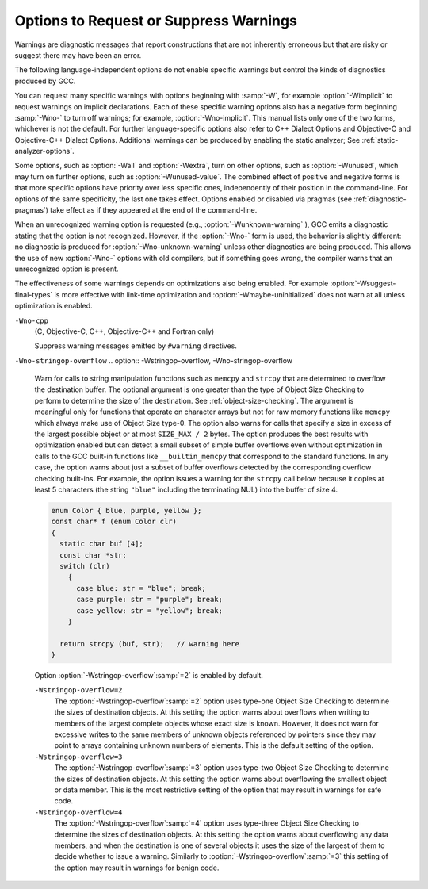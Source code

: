 .. _warning-options:

Options to Request or Suppress Warnings
***************************************

.. index:: options to control warnings

.. index:: warning messages

.. index:: messages, warning

.. index:: suppressing warnings

Warnings are diagnostic messages that report constructions that
are not inherently erroneous but that are risky or suggest there
may have been an error.

The following language-independent options do not enable specific
warnings but control the kinds of diagnostics produced by GCC.

.. index:: syntax checking

.. option:: -fsyntax-only

  Check the code for syntax errors, but don't do anything beyond that.

.. option:: -fmax-errors=n

  Limits the maximum number of error messages to :samp:`{n}`, at which point
  GCC bails out rather than attempting to continue processing the source
  code.  If :samp:`{n}` is 0 (the default), there is no limit on the number
  of error messages produced.  If :option:`-Wfatal-errors` is also
  specified, then :option:`-Wfatal-errors` takes precedence over this
  option.

.. option:: -w

  Inhibit all warning messages.

.. option:: -Werror, -Wno-error

  Make all warnings into errors.

.. option:: -Werror=

  Make the specified warning into an error.  The specifier for a warning
  is appended; for example :option:`-Werror`:samp:`=switch` turns the warnings
  controlled by :option:`-Wswitch` into errors.  This switch takes a
  negative form, to be used to negate :option:`-Werror` for specific
  warnings; for example :option:`-Wno-error`:samp:`=switch` makes
  :option:`-Wswitch` warnings not be errors, even when :option:`-Werror`
  is in effect.

  The warning message for each controllable warning includes the
  option that controls the warning.  That option can then be used with
  :option:`-Werror` = and :option:`-Wno-error` = as described above.
  (Printing of the option in the warning message can be disabled using the
  :option:`-fno-diagnostics-show-option` flag.)

  Note that specifying :option:`-Werror`:samp:`={foo}` automatically implies
  :option:`-W`:samp:`{foo}`.  However, :option:`-Wno-error`:samp:`={foo}` does not
  imply anything.

.. option:: -Wfatal-errors, -Wno-fatal-errors

  This option causes the compiler to abort compilation on the first error
  occurred rather than trying to keep going and printing further error
  messages.

You can request many specific warnings with options beginning with
:samp:`-W`, for example :option:`-Wimplicit` to request warnings on
implicit declarations.  Each of these specific warning options also
has a negative form beginning :samp:`-Wno-` to turn off warnings; for
example, :option:`-Wno-implicit`.  This manual lists only one of the
two forms, whichever is not the default.  For further
language-specific options also refer to C++ Dialect Options and
Objective-C and Objective-C++ Dialect Options.
Additional warnings can be produced by enabling the static analyzer;
See :ref:`static-analyzer-options`.

Some options, such as :option:`-Wall` and :option:`-Wextra`, turn on other
options, such as :option:`-Wunused`, which may turn on further options,
such as :option:`-Wunused-value`. The combined effect of positive and
negative forms is that more specific options have priority over less
specific ones, independently of their position in the command-line. For
options of the same specificity, the last one takes effect. Options
enabled or disabled via pragmas (see :ref:`diagnostic-pragmas`) take effect
as if they appeared at the end of the command-line.

When an unrecognized warning option is requested (e.g.,
:option:`-Wunknown-warning` ), GCC emits a diagnostic stating
that the option is not recognized.  However, if the :option:`-Wno-` form
is used, the behavior is slightly different: no diagnostic is
produced for :option:`-Wno-unknown-warning` unless other diagnostics
are being produced.  This allows the use of new :option:`-Wno-` options
with old compilers, but if something goes wrong, the compiler
warns that an unrecognized option is present.

The effectiveness of some warnings depends on optimizations also being
enabled. For example :option:`-Wsuggest-final-types` is more effective
with link-time optimization and :option:`-Wmaybe-uninitialized` does not
warn at all unless optimization is enabled.

.. option:: -Wpedantic, -pedantic, -Wno-pedantic

  Issue all the warnings demanded by strict ISO C and ISO C++;
  reject all programs that use forbidden extensions, and some other
  programs that do not follow ISO C and ISO C++.  For ISO C, follows the
  version of the ISO C standard specified by any :option:`-std` option used.

  Valid ISO C and ISO C++ programs should compile properly with or without
  this option (though a rare few require :option:`-ansi` or a
  :option:`-std` option specifying the required version of ISO C).  However,
  without this option, certain GNU extensions and traditional C and C++
  features are supported as well.  With this option, they are rejected.

  :option:`-Wpedantic` does not cause warning messages for use of the
  alternate keywords whose names begin and end with :samp:`__`.  This alternate
  format can also be used to disable warnings for non-ISO :samp:`__intN` types,
  i.e. :samp:`__intN__`.
  Pedantic warnings are also disabled in the expression that follows
  ``__extension__``.  However, only system header files should use
  these escape routes; application programs should avoid them.
  See :ref:`alternate-keywords`.

  Some users try to use :option:`-Wpedantic` to check programs for strict ISO
  C conformance.  They soon find that it does not do quite what they want:
  it finds some non-ISO practices, but not all-only those for which
  ISO C *requires* a diagnostic, and some others for which
  diagnostics have been added.

  A feature to report any failure to conform to ISO C might be useful in
  some instances, but would require considerable additional work and would
  be quite different from :option:`-Wpedantic`.  We don't have plans to
  support such a feature in the near future.

  Where the standard specified with :option:`-std` represents a GNU
  extended dialect of C, such as :samp:`gnu90` or :samp:`gnu99`, there is a
  corresponding :dfn:`base standard`, the version of ISO C on which the GNU
  extended dialect is based.  Warnings from :option:`-Wpedantic` are given
  where they are required by the base standard.  (It does not make sense
  for such warnings to be given only for features not in the specified GNU
  C dialect, since by definition the GNU dialects of C include all
  features the compiler supports with the given option, and there would be
  nothing to warn about.)

.. option:: -pedantic-errors

  Give an error whenever the :dfn:`base standard` (see :option:`-Wpedantic` )
  requires a diagnostic, in some cases where there is undefined behavior
  at compile-time and in some other cases that do not prevent compilation
  of programs that are valid according to the standard. This is not
  equivalent to :option:`-Werror`:samp:`=pedantic`, since there are errors enabled
  by this option and not enabled by the latter and vice versa.

.. option:: -Wall, -Wno-all

  This enables all the warnings about constructions that some users
  consider questionable, and that are easy to avoid (or modify to
  prevent the warning), even in conjunction with macros.  This also
  enables some language-specific warnings described in C++ Dialect
  Options and Objective-C and Objective-C++ Dialect Options.

  :option:`-Wall` turns on the following warning flags:

  :option:`-Waddress`   
  :option:`-Warray-bounds`:samp:`=1` (only with :option:`:option:`-O2`` )  
  :option:`-Warray-parameter`:samp:`=2` (C and Objective :option:`-C` only) 
  :option:`-Wbool-compare`  
  :option:`-Wbool-operation`  
  :option:`-Wc++11-compat`  :option:`-Wc++14-compat`  
  :option:`-Wcatch-value` (C++ and Objective :option:`-C++` only)  
  :option:`-Wchar-subscripts`  
  :option:`-Wcomment`  
  :option:`-Wduplicate-decl-specifier` (C and Objective :option:`-C` only) 
  :option:`-Wenum-compare` (in C/ObjC; this is on by default in C++) 
  :option:`-Wformat`   
  :option:`-Wformat-overflow`  
  :option:`-Wformat-truncation`  
  :option:`-Wint-in-bool-context`  
  :option:`-Wimplicit` (C and Objective :option:`-C` only) 
  :option:`-Wimplicit-int` (C and Objective :option:`-C` only) 
  :option:`-Wimplicit-function-declaration` (C and Objective :option:`-C` only) 
  :option:`-Winit-self` (only for C++) 
  :option:`-Wlogical-not-parentheses` 
  :option:`-Wmain` (only for C/ObjC and unless :option:`:option:`-ffreestanding`` )  
  :option:`-Wmaybe-uninitialized` 
  :option:`-Wmemset-elt-size` 
  :option:`-Wmemset-transposed-args` 
  :option:`-Wmisleading-indentation` (only for C/C++) 
  :option:`-Wmissing-attributes` 
  :option:`-Wmissing-braces` (only for C/ObjC) 
  :option:`-Wmultistatement-macros`  
  :option:`-Wnarrowing` (only for C++)  
  :option:`-Wnonnull`  
  :option:`-Wnonnull-compare`  
  :option:`-Wopenmp-simd` 
  :option:`-Wparentheses`  
  :option:`-Wpessimizing-move` (only for C++)  
  :option:`-Wpointer-sign`  
  :option:`-Wrange-loop-construct` (only for C++)  
  :option:`-Wreorder`   
  :option:`-Wrestrict`   
  :option:`-Wreturn-type`  
  :option:`-Wsequence-point`  
  :option:`-Wsign-compare` (only in C++)  
  :option:`-Wsizeof-array-div` 
  :option:`-Wsizeof-pointer-div` 
  :option:`-Wsizeof-pointer-memaccess` 
  :option:`-Wstrict-aliasing`  
  :option:`-Wstrict-overflow`:samp:`=1`  
  :option:`-Wswitch`  
  :option:`-Wtautological-compare`  
  :option:`-Wtrigraphs`  
  :option:`-Wuninitialized`  
  :option:`-Wunknown-pragmas`  
  :option:`-Wunused-function`  
  :option:`-Wunused-label`     
  :option:`-Wunused-value`     
  :option:`-Wunused-variable`  
  :option:`-Wvla-parameter` (C and Objective :option:`-C` only) 
  :option:`-Wvolatile-register-var`  
  :option:`-Wzero-length-bounds`
  Note that some warning flags are not implied by :option:`-Wall`.  Some of
  them warn about constructions that users generally do not consider
  questionable, but which occasionally you might wish to check for;
  others warn about constructions that are necessary or hard to avoid in
  some cases, and there is no simple way to modify the code to suppress
  the warning. Some of them are enabled by :option:`-Wextra` but many of
  them must be enabled individually.

.. option:: -Wextra, -W, -Wno-extra

  This enables some extra warning flags that are not enabled by
  :option:`-Wall`. (This option used to be called :option:`-W`.  The older
  name is still supported, but the newer name is more descriptive.)

  :option:`-Wclobbered`  
  :option:`-Wcast-function-type`  
  :option:`-Wdeprecated-copy` (C++ only) 
  :option:`-Wempty-body`  
  :option:`-Wenum-conversion` (C only) 
  :option:`-Wignored-qualifiers` 
  :option:`-Wimplicit-fallthrough`:samp:`=3` 
  :option:`-Wmissing-field-initializers`  
  :option:`-Wmissing-parameter-type` (C only)  
  :option:`-Wold-style-declaration` (C only)  
  :option:`-Woverride-init`  
  :option:`-Wsign-compare` (C only) 
  :option:`-Wstring-compare` 
  :option:`-Wredundant-move` (only for C++)  
  :option:`-Wtype-limits`  
  :option:`-Wuninitialized`  
  :option:`-Wshift-negative-value` (in C++03 and in C99 and newer)  
  :option:`-Wunused-parameter` (only with :option:`:option:`-Wunused`` or :option:`:option:`-Wall`` ) 
  :option:`-Wunused-but-set-parameter` (only with :option:`:option:`-Wunused`` or :option:`:option:`-Wall`` )
  The option :option:`-Wextra` also prints warning messages for the
  following cases:

  * A pointer is compared against integer zero with ``<``, ``<=``,
    ``>``, or ``>=``.

  * (C++ only) An enumerator and a non-enumerator both appear in a
    conditional expression.

  * (C++ only) Ambiguous virtual bases.

  * (C++ only) Subscripting an array that has been declared ``register``.

  * (C++ only) Taking the address of a variable that has been declared
    ``register``.

  * (C++ only) A base class is not initialized in the copy constructor
    of a derived class.

.. option:: -Wabi , -Wabi, -Wno-abi

  .. note::

    C, Objective-C, C++ and Objective-C++ only

  Warn about code affected by ABI changes.  This includes code that may
  not be compatible with the vendor-neutral C++ ABI as well as the psABI
  for the particular target.

  Since G++ now defaults to updating the ABI with each major release,
  normally :option:`-Wabi` warns only about C++ ABI compatibility
  problems if there is a check added later in a release series for an
  ABI issue discovered since the initial release.  :option:`-Wabi` warns
  about more things if an older ABI version is selected (with
  :option:`-fabi-version`:samp:`={n}` ).

  :option:`-Wabi` can also be used with an explicit version number to
  warn about C++ ABI compatibility with a particular :option:`-fabi-version`
  level, e.g. :option:`-Wabi`:samp:`=2` to warn about changes relative to
  :option:`-fabi-version`:samp:`=2`.

  If an explicit version number is provided and
  :option:`-fabi-compat-version` is not specified, the version number
  from this option is used for compatibility aliases.  If no explicit
  version number is provided with this option, but
  :option:`-fabi-compat-version` is specified, that version number is
  used for C++ ABI warnings.

  Although an effort has been made to warn about
  all such cases, there are probably some cases that are not warned about,
  even though G++ is generating incompatible code.  There may also be
  cases where warnings are emitted even though the code that is generated
  is compatible.

  You should rewrite your code to avoid these warnings if you are
  concerned about the fact that code generated by G++ may not be binary
  compatible with code generated by other compilers.

  Known incompatibilities in :option:`-fabi-version`:samp:`=2` (which was the
  default from GCC 3.4 to 4.9) include:

  * A template with a non-type template parameter of reference type was
    mangled incorrectly:

    .. code-block:: c++

      extern int N;
      template <int &> struct S {};
      void n (S<N>) {2}

    This was fixed in :option:`-fabi-version`:samp:`=3`.

  * SIMD vector types declared using ``__attribute ((vector_size))`` were
    mangled in a non-standard way that does not allow for overloading of
    functions taking vectors of different sizes.

    The mangling was changed in :option:`-fabi-version`:samp:`=4`.

  * ``__attribute ((const))`` and ``noreturn`` were mangled as type
    qualifiers, and ``decltype`` of a plain declaration was folded away.

    These mangling issues were fixed in :option:`-fabi-version`:samp:`=5`.

  * Scoped enumerators passed as arguments to a variadic function are
    promoted like unscoped enumerators, causing ``va_arg`` to complain.
    On most targets this does not actually affect the parameter passing
    ABI, as there is no way to pass an argument smaller than ``int``.

    Also, the ABI changed the mangling of template argument packs,
    ``const_cast``, ``static_cast``, prefix increment/decrement, and
    a class scope function used as a template argument.

    These issues were corrected in :option:`-fabi-version`:samp:`=6`.

  * Lambdas in default argument scope were mangled incorrectly, and the
    ABI changed the mangling of ``nullptr_t``.

    These issues were corrected in :option:`-fabi-version`:samp:`=7`.

  * When mangling a function type with function-cv-qualifiers, the
    un-qualified function type was incorrectly treated as a substitution
    candidate.

    This was fixed in :option:`-fabi-version`:samp:`=8`, the default for GCC 5.1.

  * ``decltype(nullptr)`` incorrectly had an alignment of 1, leading to
    unaligned accesses.  Note that this did not affect the ABI of a
    function with a ``nullptr_t`` parameter, as parameters have a
    minimum alignment.

    This was fixed in :option:`-fabi-version`:samp:`=9`, the default for GCC 5.2.

  * Target-specific attributes that affect the identity of a type, such as
    ia32 calling conventions on a function type (stdcall, regparm, etc.),
    did not affect the mangled name, leading to name collisions when
    function pointers were used as template arguments.

    This was fixed in :option:`-fabi-version`:samp:`=10`, the default for GCC 6.1.

  This option also enables warnings about psABI-related changes.
  The known psABI changes at this point include:

  * For SysV/x86-64, unions with ``long double`` members are
    passed in memory as specified in psABI.  Prior to GCC 4.4, this was not
    the case.  For example:

    .. code-block:: c++

      union U {
        long double ld;
        int i;
      };

    ``union U`` is now always passed in memory.

.. option:: -Wchar-subscripts, -Wno-char-subscripts

  Warn if an array subscript has type ``char``.  This is a common cause
  of error, as programmers often forget that this type is signed on some
  machines.
  This warning is enabled by :option:`-Wall`.

.. option:: -Wno-coverage-mismatch, -Wcoverage-mismatch

  Warn if feedback profiles do not match when using the
  :option:`-fprofile-use` option.
  If a source file is changed between compiling with :option:`-fprofile-generate`
  and with :option:`-fprofile-use`, the files with the profile feedback can fail
  to match the source file and GCC cannot use the profile feedback
  information.  By default, this warning is enabled and is treated as an
  error.  :option:`-Wno-coverage-mismatch` can be used to disable the
  warning or :option:`-Wno-error`:samp:`=coverage-mismatch` can be used to
  disable the error.  Disabling the error for this warning can result in
  poorly optimized code and is useful only in the
  case of very minor changes such as bug fixes to an existing code-base.
  Completely disabling the warning is not recommended.

``-Wno-cpp``
  (C, Objective-C, C++, Objective-C++ and Fortran only)

  .. index:: Wno-cpp

  .. index:: Wcpp

  Suppress warning messages emitted by ``#warning`` directives.

.. option:: -Wdouble-promotion , -Wdouble-promotion, -Wno-double-promotion

  .. note::

    C, C++, Objective-C and Objective-C++ only

  Give a warning when a value of type ``float`` is implicitly
  promoted to ``double``.  CPUs with a 32-bit 'single-precision'
  floating-point unit implement ``float`` in hardware, but emulate
  ``double`` in software.  On such a machine, doing computations
  using ``double`` values is much more expensive because of the
  overhead required for software emulation.

  It is easy to accidentally do computations with ``double`` because
  floating-point literals are implicitly of type ``double``.  For
  example, in:

  .. code-block:: c++

    float area(float radius)
    {
       return 3.14159 * radius * radius;
    }

  the compiler performs the entire computation with ``double``
  because the floating-point literal is a ``double``.

.. option:: -Wduplicate-decl-specifier , -Wduplicate-decl-specifier, -Wno-duplicate-decl-specifier

  .. note::

    C and Objective-C only

  Warn if a declaration has duplicate ``const``, ``volatile``,
  ``restrict`` or ``_Atomic`` specifier.  This warning is enabled by
  :option:`-Wall`.

.. option:: -Wformat, -Wno-format, -ffreestanding, -fno-builtin, -Wformat=

  Check calls to ``printf`` and ``scanf``, etc., to make sure that
  the arguments supplied have types appropriate to the format string
  specified, and that the conversions specified in the format string make
  sense.  This includes standard functions, and others specified by format
  attributes (see :ref:`function-attributes`), in the ``printf``,
  ``scanf``, ``strftime`` and ``strfmon`` (an X/Open extension,
  not in the C standard) families (or other target-specific families).
  Which functions are checked without format attributes having been
  specified depends on the standard version selected, and such checks of
  functions without the attribute specified are disabled by
  :option:`-ffreestanding` or :option:`-fno-builtin`.

  The formats are checked against the format features supported by GNU
  libc version 2.2.  These include all ISO C90 and C99 features, as well
  as features from the Single Unix Specification and some BSD and GNU
  extensions.  Other library implementations may not support all these
  features; GCC does not support warning about features that go beyond a
  particular library's limitations.  However, if :option:`-Wpedantic` is used
  with :option:`-Wformat`, warnings are given about format features not
  in the selected standard version (but not for ``strfmon`` formats,
  since those are not in any version of the C standard).  See :ref:`Options Controlling C Dialect <c-dialect-options>`.

  .. option:: -Wformat=1

    Option :option:`-Wformat` is equivalent to :option:`-Wformat`:samp:`=1`, and
    :option:`-Wno-format` is equivalent to :option:`-Wformat`:samp:`=0`.  Since
    :option:`-Wformat` also checks for null format arguments for several
    functions, :option:`-Wformat` also implies :option:`-Wnonnull`.  Some
    aspects of this level of format checking can be disabled by the
    options: :option:`-Wno-format-contains-nul`,
    :option:`-Wno-format-extra-args`, and :option:`-Wno-format-zero-length`.
    :option:`-Wformat` is enabled by :option:`-Wall`.

  .. option:: -Wformat=2

    Enable :option:`-Wformat` plus additional format checks.  Currently
    equivalent to :option:`-Wformat -Wformat-nonliteral -Wformat-security
    -Wformat-y2k`.

.. option:: -Wno-format-contains-nul, -Wformat-contains-nul

  If :option:`-Wformat` is specified, do not warn about format strings that
  contain NUL bytes.

.. option:: -Wno-format-extra-args, -Wformat-extra-args

  If :option:`-Wformat` is specified, do not warn about excess arguments to a
  ``printf`` or ``scanf`` format function.  The C standard specifies
  that such arguments are ignored.

  Where the unused arguments lie between used arguments that are
  specified with :samp:`$` operand number specifications, normally
  warnings are still given, since the implementation could not know what
  type to pass to ``va_arg`` to skip the unused arguments.  However,
  in the case of ``scanf`` formats, this option suppresses the
  warning if the unused arguments are all pointers, since the Single
  Unix Specification says that such unused arguments are allowed.

.. option:: -Wformat-overflow, -Wno-format-overflow

  Warn about calls to formatted input/output functions such as ``sprintf``
  and ``vsprintf`` that might overflow the destination buffer.  When the
  exact number of bytes written by a format directive cannot be determined
  at compile-time it is estimated based on heuristics that depend on the
  :samp:`{level}` argument and on optimization.  While enabling optimization
  will in most cases improve the accuracy of the warning, it may also
  result in false positives.

  .. option:: -Wformat-overflow, -Wno-format-overflow

    Level :samp:`{1}` of :option:`-Wformat-overflow` enabled by :option:`-Wformat`
    employs a conservative approach that warns only about calls that most
    likely overflow the buffer.  At this level, numeric arguments to format
    directives with unknown values are assumed to have the value of one, and
    strings of unknown length to be empty.  Numeric arguments that are known
    to be bounded to a subrange of their type, or string arguments whose output
    is bounded either by their directive's precision or by a finite set of
    string literals, are assumed to take on the value within the range that
    results in the most bytes on output.  For example, the call to ``sprintf``
    below is diagnosed because even with both :samp:`{a}` and :samp:`{b}` equal to zero,
    the terminating NUL character ( ``'\0'`` ) appended by the function
    to the destination buffer will be written past its end.  Increasing
    the size of the buffer by a single byte is sufficient to avoid the
    warning, though it may not be sufficient to avoid the overflow.

    .. code-block:: c++

      void f (int a, int b)
      {
        char buf [13];
        sprintf (buf, "a = %i, b = %i\n", a, b);
      }

  ``-Wformat-overflow=2``
    Level :samp:`{2}` warns also about calls that might overflow the destination
    buffer given an argument of sufficient length or magnitude.  At level
    :samp:`{2}`, unknown numeric arguments are assumed to have the minimum
    representable value for signed types with a precision greater than 1, and
    the maximum representable value otherwise.  Unknown string arguments whose
    length cannot be assumed to be bounded either by the directive's precision,
    or by a finite set of string literals they may evaluate to, or the character
    array they may point to, are assumed to be 1 character long.

    At level :samp:`{2}`, the call in the example above is again diagnosed, but
    this time because with :samp:`{a}` equal to a 32-bit ``INT_MIN`` the first
    ``%i`` directive will write some of its digits beyond the end of
    the destination buffer.  To make the call safe regardless of the values
    of the two variables, the size of the destination buffer must be increased
    to at least 34 bytes.  GCC includes the minimum size of the buffer in
    an informational note following the warning.

    An alternative to increasing the size of the destination buffer is to
    constrain the range of formatted values.  The maximum length of string
    arguments can be bounded by specifying the precision in the format
    directive.  When numeric arguments of format directives can be assumed
    to be bounded by less than the precision of their type, choosing
    an appropriate length modifier to the format specifier will reduce
    the required buffer size.  For example, if :samp:`{a}` and :samp:`{b}` in the
    example above can be assumed to be within the precision of
    the ``short int`` type then using either the ``%hi`` format
    directive or casting the argument to ``short`` reduces the maximum
    required size of the buffer to 24 bytes.

    .. code-block:: c++

      void f (int a, int b)
      {
        char buf [23];
        sprintf (buf, "a = %hi, b = %i\n", a, (short)b);
      }

.. option:: -Wno-format-zero-length, -Wformat-zero-length

  If :option:`-Wformat` is specified, do not warn about zero-length formats.
  The C standard specifies that zero-length formats are allowed.

.. option:: -Wformat-nonliteral, -Wno-format-nonliteral

  If :option:`-Wformat` is specified, also warn if the format string is not a
  string literal and so cannot be checked, unless the format function
  takes its format arguments as a ``va_list``.

.. option:: -Wformat-security, -Wno-format-security

  If :option:`-Wformat` is specified, also warn about uses of format
  functions that represent possible security problems.  At present, this
  warns about calls to ``printf`` and ``scanf`` functions where the
  format string is not a string literal and there are no format arguments,
  as in ``printf (foo);``.  This may be a security hole if the format
  string came from untrusted input and contains :samp:`%n`.  (This is
  currently a subset of what :option:`-Wformat-nonliteral` warns about, but
  in future warnings may be added to :option:`-Wformat-security` that are not
  included in :option:`-Wformat-nonliteral`.)

.. option:: -Wformat-signedness, -Wno-format-signedness

  If :option:`-Wformat` is specified, also warn if the format string
  requires an unsigned argument and the argument is signed and vice versa.

.. option:: -Wformat-truncation, -Wno-format-truncation

  Warn about calls to formatted input/output functions such as ``snprintf``
  and ``vsnprintf`` that might result in output truncation.  When the exact
  number of bytes written by a format directive cannot be determined at
  compile-time it is estimated based on heuristics that depend on
  the :samp:`{level}` argument and on optimization.  While enabling optimization
  will in most cases improve the accuracy of the warning, it may also result
  in false positives.  Except as noted otherwise, the option uses the same
  logic :option:`-Wformat-overflow`.

  .. option:: -Wformat-truncation, -Wno-format-truncation

    Level :samp:`{1}` of :option:`-Wformat-truncation` enabled by :option:`-Wformat`
    employs a conservative approach that warns only about calls to bounded
    functions whose return value is unused and that will most likely result
    in output truncation.

  ``-Wformat-truncation=2``
    Level :samp:`{2}` warns also about calls to bounded functions whose return
    value is used and that might result in truncation given an argument of
    sufficient length or magnitude.

.. option:: -Wformat-y2k, -Wno-format-y2k

  If :option:`-Wformat` is specified, also warn about ``strftime``
  formats that may yield only a two-digit year.

.. option:: -Wnonnull, -Wno-nonnull

  Warn about passing a null pointer for arguments marked as
  requiring a non-null value by the ``nonnull`` function attribute.

  :option:`-Wnonnull` is included in :option:`-Wall` and :option:`-Wformat`.  It
  can be disabled with the :option:`-Wno-nonnull` option.

.. option:: -Wnonnull-compare, -Wno-nonnull-compare

  Warn when comparing an argument marked with the ``nonnull``
  function attribute against null inside the function.

  :option:`-Wnonnull-compare` is included in :option:`-Wall`.  It
  can be disabled with the :option:`-Wno-nonnull-compare` option.

.. option:: -Wnull-dereference, -Wno-null-dereference

  Warn if the compiler detects paths that trigger erroneous or
  undefined behavior due to dereferencing a null pointer.  This option
  is only active when :option:`-fdelete-null-pointer-checks` is active,
  which is enabled by optimizations in most targets.  The precision of
  the warnings depends on the optimization options used.

.. option:: -Winit-self , -Winit-self, -Wno-init-self

  .. note::

    C, C++, Objective-C and Objective-C++ only

  Warn about uninitialized variables that are initialized with themselves.
  Note this option can only be used with the :option:`-Wuninitialized` option.

  For example, GCC warns about ``i`` being uninitialized in the
  following snippet only when :option:`-Winit-self` has been specified:

  .. code-block:: c++

    int f()
    {
      int i = i;
      return i;
    }

  This warning is enabled by :option:`-Wall` in C++.

.. option:: -Wno-implicit-int , -Wimplicit-int, -Wno-implicit-int

  .. note::

    C and Objective-C only

  This option controls warnings when a declaration does not specify a type.
  This warning is enabled by default in C99 and later dialects of C,
  and also by :option:`-Wall`.

.. option:: -Wno-implicit-function-declaration , -Wimplicit-function-declaration, -Wno-implicit-function-declaration

  .. note::

    C and Objective-C only

  This option controls warnings when a function is used before being declared.
  This warning is enabled by default in C99 and later dialects of C,
  and also by :option:`-Wall`.
  The warning is made into an error by :option:`-pedantic-errors`.

.. option:: -Wimplicit , -Wimplicit, -Wno-implicit

  .. note::

    C and Objective-C only

  Same as :option:`-Wimplicit-int` and :option:`-Wimplicit-function-declaration`.
  This warning is enabled by :option:`-Wall`.

.. option:: -Wimplicit-fallthrough, -Wno-implicit-fallthrough

  :option:`-Wimplicit-fallthrough` is the same as :option:`-Wimplicit-fallthrough`:samp:`=3`
  and :option:`-Wno-implicit-fallthrough` is the same as
  :option:`-Wimplicit-fallthrough`:samp:`=0`.

.. option:: -Wimplicit-fallthrough=n

  Warn when a switch case falls through.  For example:

  .. code-block:: c++

    switch (cond)
      {
      case 1:
        a = 1;
        break;
      case 2:
        a = 2;
      case 3:
        a = 3;
        break;
      }

  This warning does not warn when the last statement of a case cannot
  fall through, e.g. when there is a return statement or a call to function
  declared with the noreturn attribute.  :option:`-Wimplicit-fallthrough` =
  also takes into account control flow statements, such as ifs, and only
  warns when appropriate.  E.g.

  .. code-block:: c++

    switch (cond)
      {
      case 1:
        if (i > 3) {
          bar (5);
          break;
        } else if (i < 1) {
          bar (0);
        } else
          return;
      default:
        ...
      }

  Since there are occasions where a switch case fall through is desirable,
  GCC provides an attribute, ``__attribute__ ((fallthrough))``, that is
  to be used along with a null statement to suppress this warning that
  would normally occur:

  .. code-block:: c++

    switch (cond)
      {
      case 1:
        bar (0);
        __attribute__ ((fallthrough));
      default:
        ...
      }

  C++17 provides a standard way to suppress the :option:`-Wimplicit-fallthrough`
  warning using ``[[fallthrough]];`` instead of the GNU attribute.  In C++11
  or C++14 users can use ``[[gnu::fallthrough]];``, which is a GNU extension.
  Instead of these attributes, it is also possible to add a fallthrough comment
  to silence the warning.  The whole body of the C or C++ style comment should
  match the given regular expressions listed below.  The option argument :samp:`{n}`
  specifies what kind of comments are accepted:

  * :option:`-Wimplicit-fallthrough`:samp:`=0` disables the warning altogether.

  * :option:`-Wimplicit-fallthrough`:samp:`=1` matches ``.*`` regular
    expression, any comment is used as fallthrough comment.

  * :option:`-Wimplicit-fallthrough`:samp:`=2` case insensitively matches
    ``.*falls?[ \t-]*thr(ough|u).*`` regular expression.

  * :option:`-Wimplicit-fallthrough`:samp:`=3` case sensitively matches one of the
    following regular expressions:

    * ``-fallthrough``

    * ``@fallthrough@``

    * ``lint -fallthrough[ \t]*``

    * ``[ \t.!]*(ELSE,? |INTENTIONAL(LY)? )?
      FALL(S | |-)?THR(OUGH|U)[ \t.!]*(-[^\n\r]*)?``

    * ``[ \t.!]*(Else,? |Intentional(ly)? )?
      Fall((s | |-)[Tt]|t)hr(ough|u)[ \t.!]*(-[^\n\r]*)?``

    * ``[ \t.!]*([Ee]lse,? |[Ii]ntentional(ly)? )?
      fall(s | |-)?thr(ough|u)[ \t.!]*(-[^\n\r]*)?``

  * :option:`-Wimplicit-fallthrough`:samp:`=4` case sensitively matches one of the
    following regular expressions:

    * ``-fallthrough``

    * ``@fallthrough@``

    * ``lint -fallthrough[ \t]*``

    * ``[ \t]*FALLTHR(OUGH|U)[ \t]*``

  * :option:`-Wimplicit-fallthrough`:samp:`=5` doesn't recognize any comments as
    fallthrough comments, only attributes disable the warning.

  The comment needs to be followed after optional whitespace and other comments
  by ``case`` or ``default`` keywords or by a user label that precedes some
  ``case`` or ``default`` label.

  .. code-block:: c++

    switch (cond)
      {
      case 1:
        bar (0);
        /* FALLTHRU */
      default:
        ...
      }

  The :option:`-Wimplicit-fallthrough`:samp:`=3` warning is enabled by :option:`-Wextra`.

.. option:: -Wno-if-not-aligned , -Wif-not-aligned, -Wno-if-not-aligned

  .. note::

    C, C++, Objective-C and Objective-C++ only

  Control if warnings triggered by the ``warn_if_not_aligned`` attribute
  should be issued.  These warnings are enabled by default.

.. option:: -Wignored-qualifiers , -Wignored-qualifiers, -Wno-ignored-qualifiers

  .. note::

    C and C++ only

  Warn if the return type of a function has a type qualifier
  such as ``const``.  For ISO C such a type qualifier has no effect,
  since the value returned by a function is not an lvalue.
  For C++, the warning is only emitted for scalar types or ``void``.
  ISO C prohibits qualified ``void`` return types on function
  definitions, so such return types always receive a warning
  even without this option.

  This warning is also enabled by :option:`-Wextra`.

.. option:: -Wno-ignored-attributes , -Wignored-attributes, -Wno-ignored-attributes

  .. note::

    C and C++ only

  This option controls warnings when an attribute is ignored.
  This is different from the
  :option:`-Wattributes` option in that it warns whenever the compiler decides
  to drop an attribute, not that the attribute is either unknown, used in a
  wrong place, etc.  This warning is enabled by default.

.. option:: -Wmain, -Wno-main

  Warn if the type of ``main`` is suspicious.  ``main`` should be
  a function with external linkage, returning int, taking either zero
  arguments, two, or three arguments of appropriate types.  This warning
  is enabled by default in C++ and is enabled by either :option:`-Wall`
  or :option:`-Wpedantic`.

.. option:: -Wmisleading-indentation , -Wmisleading-indentation, -Wno-misleading-indentation

  .. note::

    C and C++ only

  Warn when the indentation of the code does not reflect the block structure.
  Specifically, a warning is issued for ``if``, ``else``, ``while``, and
  ``for`` clauses with a guarded statement that does not use braces,
  followed by an unguarded statement with the same indentation.

  In the following example, the call to 'bar' is misleadingly indented as
  if it were guarded by the 'if' conditional.

  .. code-block:: c++

      if (some_condition ())
        foo ();
        bar ();  /* Gotcha: this is not guarded by the "if".  */

  In the case of mixed tabs and spaces, the warning uses the
  :option:`-ftabstop` = option to determine if the statements line up
  (defaulting to 8).

  The warning is not issued for code involving multiline preprocessor logic
  such as the following example.

  .. code-block:: c++

      if (flagA)
        foo (0);
    #if SOME_CONDITION_THAT_DOES_NOT_HOLD
      if (flagB)
    #endif
        foo (1);

  The warning is not issued after a ``#line`` directive, since this
  typically indicates autogenerated code, and no assumptions can be made
  about the layout of the file that the directive references.

  This warning is enabled by :option:`-Wall` in C and C++.

.. option:: -Wmissing-attributes, -Wno-missing-attributes

  Warn when a declaration of a function is missing one or more attributes
  that a related function is declared with and whose absence may adversely
  affect the correctness or efficiency of generated code.  For example,
  the warning is issued for declarations of aliases that use attributes
  to specify less restrictive requirements than those of their targets.
  This typically represents a potential optimization opportunity.
  By contrast, the :option:`-Wattribute-alias`:samp:`=2` option controls warnings
  issued when the alias is more restrictive than the target, which could
  lead to incorrect code generation.
  Attributes considered include ``alloc_align``, ``alloc_size``,
  ``cold``, ``const``, ``hot``, ``leaf``, ``malloc``,
  ``nonnull``, ``noreturn``, ``nothrow``, ``pure``,
  ``returns_nonnull``, and ``returns_twice``.

  In C++, the warning is issued when an explicit specialization of a primary
  template declared with attribute ``alloc_align``, ``alloc_size``,
  ``assume_aligned``, ``format``, ``format_arg``, ``malloc``,
  or ``nonnull`` is declared without it.  Attributes ``deprecated``,
  ``error``, and ``warning`` suppress the warning.
  (see :ref:`function-attributes`).

  You can use the ``copy`` attribute to apply the same
  set of attributes to a declaration as that on another declaration without
  explicitly enumerating the attributes. This attribute can be applied
  to declarations of functions (see :ref:`common-function-attributes`),
  variables (see :ref:`common-variable-attributes`), or types
  (see :ref:`common-type-attributes`).

  :option:`-Wmissing-attributes` is enabled by :option:`-Wall`.

  For example, since the declaration of the primary function template
  below makes use of both attribute ``malloc`` and ``alloc_size``
  the declaration of the explicit specialization of the template is
  diagnosed because it is missing one of the attributes.

  .. code-block:: c++

    template <class T>
    T* __attribute__ ((malloc, alloc_size (1)))
    allocate (size_t);

    template <>
    void* __attribute__ ((malloc))   // missing alloc_size
    allocate<void> (size_t);

.. option:: -Wmissing-braces, -Wno-missing-braces

  Warn if an aggregate or union initializer is not fully bracketed.  In
  the following example, the initializer for ``a`` is not fully
  bracketed, but that for ``b`` is fully bracketed.

  .. code-block:: c++

    int a[2][2] = { 0, 1, 2, 3 };
    int b[2][2] = { { 0, 1 }, { 2, 3 } };

  This warning is enabled by :option:`-Wall`.

.. option:: -Wmissing-include-dirs , -Wmissing-include-dirs, -Wno-missing-include-dirs

  .. note::

    C, C++, Objective-C and Objective-C++ only

  Warn if a user-supplied include directory does not exist.

.. option:: -Wno-missing-profile, -Wmissing-profile

  This option controls warnings if feedback profiles are missing when using the
  :option:`-fprofile-use` option.
  This option diagnoses those cases where a new function or a new file is added
  between compiling with :option:`-fprofile-generate` and with
  :option:`-fprofile-use`, without regenerating the profiles.
  In these cases, the profile feedback data files do not contain any
  profile feedback information for
  the newly added function or file respectively.  Also, in the case when profile
  count data (.gcda) files are removed, GCC cannot use any profile feedback
  information.  In all these cases, warnings are issued to inform you that a
  profile generation step is due.
  Ignoring the warning can result in poorly optimized code.
  :option:`-Wno-missing-profile` can be used to
  disable the warning, but this is not recommended and should be done only
  when non-existent profile data is justified.

.. option:: -Wno-mismatched-dealloc, -Wmismatched-dealloc

  Warn for calls to deallocation functions with pointer arguments returned
  from from allocations functions for which the former isn't a suitable
  deallocator.  A pair of functions can be associated as matching allocators
  and deallocators by use of attribute ``malloc``.  Unless disabled by
  the :option:`-fno-builtin` option the standard functions ``calloc``,
  ``malloc``, ``realloc``, and ``free``, as well as the corresponding
  forms of C++ ``operator new`` and ``operator delete`` are implicitly
  associated as matching allocators and deallocators.  In the following
  example ``mydealloc`` is the deallocator for pointers returned from
  ``myalloc``.

  .. code-block:: c++

    void mydealloc (void*);

    __attribute__ ((malloc (mydealloc, 1))) void*
    myalloc (size_t);

    void f (void)
    {
      void *p = myalloc (32);
      // ...use p...
      free (p);   // warning: not a matching deallocator for myalloc
      mydealloc (p);   // ok
    }

  In C++, the related option :option:`-Wmismatched-new-delete` diagnoses
  mismatches involving either ``operator new`` or ``operator delete``.

  Option :option:`-Wmismatched-dealloc` is enabled by default.

.. option:: -Wmultistatement-macros, -Wno-multistatement-macros

  Warn about unsafe multiple statement macros that appear to be guarded
  by a clause such as ``if``, ``else``, ``for``, ``switch``, or
  ``while``, in which only the first statement is actually guarded after
  the macro is expanded.

  For example:

  .. code-block:: c++

    #define DOIT x++; y++
    if (c)
      DOIT;

  will increment ``y`` unconditionally, not just when ``c`` holds.
  The can usually be fixed by wrapping the macro in a do-while loop:

  .. code-block:: c++

    #define DOIT do { x++; y++; } while (0)
    if (c)
      DOIT;

  This warning is enabled by :option:`-Wall` in C and C++.

.. option:: -Wparentheses, -Wno-parentheses

  Warn if parentheses are omitted in certain contexts, such
  as when there is an assignment in a context where a truth value
  is expected, or when operators are nested whose precedence people
  often get confused about.

  Also warn if a comparison like ``x<=y<=z`` appears; this is
  equivalent to ``(x<=y ? 1 : 0) <= z``, which is a different
  interpretation from that of ordinary mathematical notation.

  Also warn for dangerous uses of the GNU extension to
  ``?:`` with omitted middle operand. When the condition
  in the ``?`` : operator is a boolean expression, the omitted value is
  always 1.  Often programmers expect it to be a value computed
  inside the conditional expression instead.

  For C++ this also warns for some cases of unnecessary parentheses in
  declarations, which can indicate an attempt at a function call instead
  of a declaration:

  .. code-block:: c++

    {
      // Declares a local variable called mymutex.
      std::unique_lock<std::mutex> (mymutex);
      // User meant std::unique_lock<std::mutex> lock (mymutex);
    }

  This warning is enabled by :option:`-Wall`.

.. option:: -Wsequence-point, -Wno-sequence-point

  Warn about code that may have undefined semantics because of violations
  of sequence point rules in the C and C++ standards.

  The C and C++ standards define the order in which expressions in a C/C++
  program are evaluated in terms of :dfn:`sequence points`, which represent
  a partial ordering between the execution of parts of the program: those
  executed before the sequence point, and those executed after it.  These
  occur after the evaluation of a full expression (one which is not part
  of a larger expression), after the evaluation of the first operand of a
  ``&&``, ``||``, ``? :`` or ``,`` (comma) operator, before a
  function is called (but after the evaluation of its arguments and the
  expression denoting the called function), and in certain other places.
  Other than as expressed by the sequence point rules, the order of
  evaluation of subexpressions of an expression is not specified.  All
  these rules describe only a partial order rather than a total order,
  since, for example, if two functions are called within one expression
  with no sequence point between them, the order in which the functions
  are called is not specified.  However, the standards committee have
  ruled that function calls do not overlap.

  It is not specified when between sequence points modifications to the
  values of objects take effect.  Programs whose behavior depends on this
  have undefined behavior; the C and C++ standards specify that 'Between
  the previous and next sequence point an object shall have its stored
  value modified at most once by the evaluation of an expression.
  Furthermore, the prior value shall be read only to determine the value
  to be stored.'.  If a program breaks these rules, the results on any
  particular implementation are entirely unpredictable.

  Examples of code with undefined behavior are ``a = a++;``, ``a[n]
  = b[n++]`` and ``a[i++] = i;``.  Some more complicated cases are not
  diagnosed by this option, and it may give an occasional false positive
  result, but in general it has been found fairly effective at detecting
  this sort of problem in programs.

  The C++17 standard will define the order of evaluation of operands in
  more cases: in particular it requires that the right-hand side of an
  assignment be evaluated before the left-hand side, so the above
  examples are no longer undefined.  But this option will still warn
  about them, to help people avoid writing code that is undefined in C
  and earlier revisions of C++.

  The standard is worded confusingly, therefore there is some debate
  over the precise meaning of the sequence point rules in subtle cases.
  Links to discussions of the problem, including proposed formal
  definitions, may be found on the GCC readings page, at
  http://gcc.gnu.org//readings.html.

  This warning is enabled by :option:`-Wall` for C and C++.

.. option:: -Wno-return-local-addr, -Wreturn-local-addr

  Do not warn about returning a pointer (or in C++, a reference) to a
  variable that goes out of scope after the function returns.

.. option:: -Wreturn-type, -Wno-return-type

  Warn whenever a function is defined with a return type that defaults
  to ``int``.  Also warn about any ``return`` statement with no
  return value in a function whose return type is not ``void``
  (falling off the end of the function body is considered returning
  without a value).

  For C only, warn about a ``return`` statement with an expression in a
  function whose return type is ``void``, unless the expression type is
  also ``void``.  As a GNU extension, the latter case is accepted
  without a warning unless :option:`-Wpedantic` is used.  Attempting
  to use the return value of a non- ``void`` function other than ``main``
  that flows off the end by reaching the closing curly brace that terminates
  the function is undefined.

  Unlike in C, in C++, flowing off the end of a non- ``void`` function other
  than ``main`` results in undefined behavior even when the value of
  the function is not used.

  This warning is enabled by default in C++ and by :option:`-Wall` otherwise.

.. option:: -Wno-shift-count-negative, -Wshift-count-negative

  Controls warnings if a shift count is negative.
  This warning is enabled by default.

.. option:: -Wno-shift-count-overflow, -Wshift-count-overflow

  Controls warnings if a shift count is greater than or equal to the bit width
  of the type.  This warning is enabled by default.

.. option:: -Wshift-negative-value, -Wno-shift-negative-value

  Warn if left shifting a negative value.  This warning is enabled by
  :option:`-Wextra` in C99 and C++11 modes (and newer).

.. option:: -Wno-shift-overflow, -Wshift-overflow

  These options control warnings about left shift overflows.

  ``-Wshift-overflow=1``
    This is the warning level of :option:`-Wshift-overflow` and is enabled
    by default in C99 and C++11 modes (and newer).  This warning level does
    not warn about left-shifting 1 into the sign bit.  (However, in C, such
    an overflow is still rejected in contexts where an integer constant expression
    is required.)  No warning is emitted in C++20 mode (and newer), as signed left
    shifts always wrap.

  ``-Wshift-overflow=2``
    This warning level also warns about left-shifting 1 into the sign bit,
    unless C++14 mode (or newer) is active.

.. option:: -Wswitch, -Wno-switch

  Warn whenever a ``switch`` statement has an index of enumerated type
  and lacks a ``case`` for one or more of the named codes of that
  enumeration.  (The presence of a ``default`` label prevents this
  warning.)  ``case`` labels outside the enumeration range also
  provoke warnings when this option is used (even if there is a
  ``default`` label).
  This warning is enabled by :option:`-Wall`.

.. option:: -Wswitch-default, -Wno-switch-default

  Warn whenever a ``switch`` statement does not have a ``default``
  case.

.. option:: -Wswitch-enum, -Wno-switch-enum

  Warn whenever a ``switch`` statement has an index of enumerated type
  and lacks a ``case`` for one or more of the named codes of that
  enumeration.  ``case`` labels outside the enumeration range also
  provoke warnings when this option is used.  The only difference
  between :option:`-Wswitch` and this option is that this option gives a
  warning about an omitted enumeration code even if there is a
  ``default`` label.

.. option:: -Wno-switch-bool, -Wswitch-bool

  Do not warn when a ``switch`` statement has an index of boolean type
  and the case values are outside the range of a boolean type.
  It is possible to suppress this warning by casting the controlling
  expression to a type other than ``bool``.  For example:

  .. code-block:: c++

    switch ((int) (a == 4))
      {
      ...
      }

  This warning is enabled by default for C and C++ programs.

.. option:: -Wno-switch-outside-range, -Wswitch-outside-range

  This option controls warnings when a ``switch`` case has a value
  that is outside of its
  respective type range.  This warning is enabled by default for
  C and C++ programs.

.. option:: -Wno-switch-unreachable, -Wswitch-unreachable

  Do not warn when a ``switch`` statement contains statements between the
  controlling expression and the first case label, which will never be
  executed.  For example:

  .. code-block:: c++

    switch (cond)
      {
       i = 15;
      ...
       case 5:
      ...
      }

  :option:`-Wswitch-unreachable` does not warn if the statement between the
  controlling expression and the first case label is just a declaration:

  .. code-block:: c++

    switch (cond)
      {
       int i;
      ...
       case 5:
       i = 5;
      ...
      }

  This warning is enabled by default for C and C++ programs.

.. option:: -Wsync-nand , -Wsync-nand, -Wno-sync-nand

  .. note::

    C and C++ only

  Warn when ``__sync_fetch_and_nand`` and ``__sync_nand_and_fetch``
  built-in functions are used.  These functions changed semantics in GCC 4.4.

.. option:: -Wunused-but-set-parameter, -Wno-unused-but-set-parameter

  Warn whenever a function parameter is assigned to, but otherwise unused
  (aside from its declaration).

  To suppress this warning use the ``unused`` attribute
  (see :ref:`variable-attributes`).

  This warning is also enabled by :option:`-Wunused` together with
  :option:`-Wextra`.

.. option:: -Wunused-but-set-variable, -Wno-unused-but-set-variable

  Warn whenever a local variable is assigned to, but otherwise unused
  (aside from its declaration).
  This warning is enabled by :option:`-Wall`.

  To suppress this warning use the ``unused`` attribute
  (see :ref:`variable-attributes`).

  This warning is also enabled by :option:`-Wunused`, which is enabled
  by :option:`-Wall`.

.. option:: -Wunused-function, -Wno-unused-function

  Warn whenever a static function is declared but not defined or a
  non-inline static function is unused.
  This warning is enabled by :option:`-Wall`.

.. option:: -Wunused-label, -Wno-unused-label

  Warn whenever a label is declared but not used.
  This warning is enabled by :option:`-Wall`.

  To suppress this warning use the ``unused`` attribute
  (see :ref:`variable-attributes`).

.. option:: -Wunused-local-typedefs , -Wunused-local-typedefs, -Wno-unused-local-typedefs

  .. note::

    C, Objective-C, C++ and Objective-C++ only

  Warn when a typedef locally defined in a function is not used.
  This warning is enabled by :option:`-Wall`.

.. option:: -Wunused-parameter, -Wno-unused-parameter

  Warn whenever a function parameter is unused aside from its declaration.

  To suppress this warning use the ``unused`` attribute
  (see :ref:`variable-attributes`).

.. option:: -Wno-unused-result, -Wunused-result

  Do not warn if a caller of a function marked with attribute
  ``warn_unused_result`` (see :ref:`function-attributes`) does not use
  its return value. The default is :option:`-Wunused-result`.

.. option:: -Wunused-variable, -Wno-unused-variable

  Warn whenever a local or static variable is unused aside from its
  declaration. This option implies :option:`-Wunused-const-variable`:samp:`=1` for C,
  but not for C++. This warning is enabled by :option:`-Wall`.

  To suppress this warning use the ``unused`` attribute
  (see :ref:`variable-attributes`).

.. option:: -Wunused-const-variable, -Wno-unused-const-variable

  Warn whenever a constant static variable is unused aside from its declaration.
  :option:`-Wunused-const-variable`:samp:`=1` is enabled by :option:`-Wunused-variable`
  for C, but not for C++. In C this declares variable storage, but in C++ this
  is not an error since const variables take the place of ``#define`` s.

  To suppress this warning use the ``unused`` attribute
  (see :ref:`variable-attributes`).

  ``-Wunused-const-variable=1``
    This is the warning level that is enabled by :option:`-Wunused-variable` for
    C.  It warns only about unused static const variables defined in the main
    compilation unit, but not about static const variables declared in any
    header included.

  ``-Wunused-const-variable=2``
    This warning level also warns for unused constant static variables in
    headers (excluding system headers).  This is the warning level of
    :option:`-Wunused-const-variable` and must be explicitly requested since
    in C++ this isn't an error and in C it might be harder to clean up all
    headers included.

.. option:: -Wunused-value, -Wno-unused-value

  Warn whenever a statement computes a result that is explicitly not
  used. To suppress this warning cast the unused expression to
  ``void``. This includes an expression-statement or the left-hand
  side of a comma expression that contains no side effects. For example,
  an expression such as ``x[i,j]`` causes a warning, while
  ``x[(void)i,j]`` does not.

  This warning is enabled by :option:`-Wall`.

.. option:: -Wunused, -Wno-unused

  All the above :option:`-Wunused` options combined.

  In order to get a warning about an unused function parameter, you must
  either specify :option:`-Wextra -Wunused` (note that :option:`-Wall` implies
  :option:`-Wunused` ), or separately specify :option:`-Wunused-parameter`.

.. option:: -Wuninitialized, -Wno-uninitialized

  Warn if an object with automatic or allocated storage duration is used
  without having been initialized.  In C++, also warn if a non-static
  reference or non-static ``const`` member appears in a class without
  constructors.

  In addition, passing a pointer (or in C++, a reference) to an uninitialized
  object to a ``const`` -qualified argument of a built-in function known to
  read the object is also diagnosed by this warning.
  ( :option:`-Wmaybe-uninitialized` is issued for ordinary functions.)

  If you want to warn about code that uses the uninitialized value of the
  variable in its own initializer, use the :option:`-Winit-self` option.

  These warnings occur for individual uninitialized elements of
  structure, union or array variables as well as for variables that are
  uninitialized as a whole.  They do not occur for variables or elements
  declared ``volatile``.  Because these warnings depend on
  optimization, the exact variables or elements for which there are
  warnings depend on the precise optimization options and version of GCC
  used.

  Note that there may be no warning about a variable that is used only
  to compute a value that itself is never used, because such
  computations may be deleted by data flow analysis before the warnings
  are printed.

.. option:: -Wno-invalid-memory-model, -Winvalid-memory-model

  This option controls warnings
  for invocations of __atomic Builtins, __sync Builtins,
  and the C11 atomic generic functions with a memory consistency argument
  that is either invalid for the operation or outside the range of values
  of the ``memory_order`` enumeration.  For example, since the
  ``__atomic_store`` and ``__atomic_store_n`` built-ins are only
  defined for the relaxed, release, and sequentially consistent memory
  orders the following code is diagnosed:

  .. code-block:: c++

    void store (int *i)
    {
      __atomic_store_n (i, 0, memory_order_consume);
    }

  :option:`-Winvalid-memory-model` is enabled by default.

.. option:: -Wmaybe-uninitialized, -Wno-maybe-uninitialized

  For an object with automatic or allocated storage duration, if there exists
  a path from the function entry to a use of the object that is initialized,
  but there exist some other paths for which the object is not initialized,
  the compiler emits a warning if it cannot prove the uninitialized paths
  are not executed at run time.

  In addition, passing a pointer (or in C++, a reference) to an uninitialized
  object to a ``const`` -qualified function argument is also diagnosed by
  this warning.  ( :option:`-Wuninitialized` is issued for built-in functions
  known to read the object.)  Annotating the function with attribute
  ``access (none)`` indicates that the argument isn't used to access
  the object and avoids the warning (see :ref:`common-function-attributes`).

  These warnings are only possible in optimizing compilation, because otherwise
  GCC does not keep track of the state of variables.

  These warnings are made optional because GCC may not be able to determine when
  the code is correct in spite of appearing to have an error.  Here is one
  example of how this can happen:

  .. code-block:: c++

    {
      int x;
      switch (y)
        {
        case 1: x = 1;
          break;
        case 2: x = 4;
          break;
        case 3: x = 5;
        }
      foo (x);
    }

  If the value of ``y`` is always 1, 2 or 3, then ``x`` is
  always initialized, but GCC doesn't know this. To suppress the
  warning, you need to provide a default case with assert(0) or
  similar code.

  .. index:: longjmp warnings

  This option also warns when a non-volatile automatic variable might be
  changed by a call to ``longjmp``.
  The compiler sees only the calls to ``setjmp``.  It cannot know
  where ``longjmp`` will be called; in fact, a signal handler could
  call it at any point in the code.  As a result, you may get a warning
  even when there is in fact no problem because ``longjmp`` cannot
  in fact be called at the place that would cause a problem.

  Some spurious warnings can be avoided if you declare all the functions
  you use that never return as ``noreturn``.  See :ref:`function-attributes`.

  This warning is enabled by :option:`-Wall` or :option:`-Wextra`.

.. option:: -Wunknown-pragmas, -Wno-unknown-pragmas

  .. index:: warning for unknown pragmas

  .. index:: unknown pragmas, warning

  .. index:: pragmas, warning of unknown

  Warn when a ``#pragma`` directive is encountered that is not understood by 
  GCC.  If this command-line option is used, warnings are even issued
  for unknown pragmas in system header files.  This is not the case if
  the warnings are only enabled by the :option:`-Wall` command-line option.

.. option:: -Wno-pragmas, -Wpragmas

  Do not warn about misuses of pragmas, such as incorrect parameters,
  invalid syntax, or conflicts between pragmas.  See also
  :option:`-Wunknown-pragmas`.

.. option:: -Wno-prio-ctor-dtor, -Wprio-ctor-dtor

  Do not warn if a priority from 0 to 100 is used for constructor or destructor.
  The use of constructor and destructor attributes allow you to assign a
  priority to the constructor/destructor to control its order of execution
  before ``main`` is called or after it returns.  The priority values must be
  greater than 100 as the compiler reserves priority values between 0-100 for
  the implementation.

.. option:: -Wstrict-aliasing, -Wno-strict-aliasing

  This option is only active when :option:`-fstrict-aliasing` is active.
  It warns about code that might break the strict aliasing rules that the
  compiler is using for optimization.  The warning does not catch all
  cases, but does attempt to catch the more common pitfalls.  It is
  included in :option:`-Wall`.
  It is equivalent to :option:`-Wstrict-aliasing`:samp:`=3`

.. option:: -Wstrict-aliasing=n

  This option is only active when :option:`-fstrict-aliasing` is active.
  It warns about code that might break the strict aliasing rules that the
  compiler is using for optimization.
  Higher levels correspond to higher accuracy (fewer false positives).
  Higher levels also correspond to more effort, similar to the way :option:`-O` 
  works.
  :option:`-Wstrict-aliasing` is equivalent to :option:`-Wstrict-aliasing`:samp:`=3`.

  Level 1: Most aggressive, quick, least accurate.
  Possibly useful when higher levels
  do not warn but :option:`-fstrict-aliasing` still breaks the code, as it has very few
  false negatives.  However, it has many false positives.
  Warns for all pointer conversions between possibly incompatible types,
  even if never dereferenced.  Runs in the front end only.

  Level 2: Aggressive, quick, not too precise.
  May still have many false positives (not as many as level 1 though),
  and few false negatives (but possibly more than level 1).
  Unlike level 1, it only warns when an address is taken.  Warns about
  incomplete types.  Runs in the front end only.

  Level 3 (default for :option:`-Wstrict-aliasing` ):
  Should have very few false positives and few false
  negatives.  Slightly slower than levels 1 or 2 when optimization is enabled.
  Takes care of the common pun+dereference pattern in the front end:
  ``*(int*)&some_float``.
  If optimization is enabled, it also runs in the back end, where it deals
  with multiple statement cases using flow-sensitive points-to information.
  Only warns when the converted pointer is dereferenced.
  Does not warn about incomplete types.

.. option:: -Wstrict-overflow, -Wno-strict-overflow

  This option is only active when signed overflow is undefined.
  It warns about cases where the compiler optimizes based on the
  assumption that signed overflow does not occur.  Note that it does not
  warn about all cases where the code might overflow: it only warns
  about cases where the compiler implements some optimization.  Thus
  this warning depends on the optimization level.

  An optimization that assumes that signed overflow does not occur is
  perfectly safe if the values of the variables involved are such that
  overflow never does, in fact, occur.  Therefore this warning can
  easily give a false positive: a warning about code that is not
  actually a problem.  To help focus on important issues, several
  warning levels are defined.  No warnings are issued for the use of
  undefined signed overflow when estimating how many iterations a loop
  requires, in particular when determining whether a loop will be
  executed at all.

  ``-Wstrict-overflow=1``
    Warn about cases that are both questionable and easy to avoid.  For
    example the compiler simplifies
    ``x + 1 > x`` to ``1``.  This level of
    :option:`-Wstrict-overflow` is enabled by :option:`-Wall` ; higher levels
    are not, and must be explicitly requested.

  ``-Wstrict-overflow=2``
    Also warn about other cases where a comparison is simplified to a
    constant.  For example: ``abs (x) >= 0``.  This can only be
    simplified when signed integer overflow is undefined, because
    ``abs (INT_MIN)`` overflows to ``INT_MIN``, which is less than
    zero.  :option:`-Wstrict-overflow` (with no level) is the same as
    :option:`-Wstrict-overflow`:samp:`=2`.

  ``-Wstrict-overflow=3``
    Also warn about other cases where a comparison is simplified.  For
    example: ``x + 1 > 1`` is simplified to ``x > 0``.

  ``-Wstrict-overflow=4``
    Also warn about other simplifications not covered by the above cases.
    For example: ``(x * 10) / 5`` is simplified to ``x * 2``.

  ``-Wstrict-overflow=5``
    Also warn about cases where the compiler reduces the magnitude of a
    constant involved in a comparison.  For example: ``x + 2 > y`` is
    simplified to ``x + 1 >= y``.  This is reported only at the
    highest warning level because this simplification applies to many
    comparisons, so this warning level gives a very large number of
    false positives.

.. option:: -Wstring-compare, -Wno-string-compare

  Warn for calls to ``strcmp`` and ``strncmp`` whose result is
  determined to be either zero or non-zero in tests for such equality
  owing to the length of one argument being greater than the size of
  the array the other argument is stored in (or the bound in the case
  of ``strncmp`` ).  Such calls could be mistakes.  For example,
  the call to ``strcmp`` below is diagnosed because its result is
  necessarily non-zero irrespective of the contents of the array ``a``.

  .. code-block:: c++

    extern char a[4];
    void f (char *d)
    {
      strcpy (d, "string");
      ...
      if (0 == strcmp (a, d))   // cannot be true
        puts ("a and d are the same");
    }

  :option:`-Wstring-compare` is enabled by :option:`-Wextra`.

``-Wno-stringop-overflow``
.. option:: -Wstringop-overflow, -Wno-stringop-overflow

  Warn for calls to string manipulation functions such as ``memcpy`` and
  ``strcpy`` that are determined to overflow the destination buffer.  The
  optional argument is one greater than the type of Object Size Checking to
  perform to determine the size of the destination.  See :ref:`object-size-checking`.
  The argument is meaningful only for functions that operate on character arrays
  but not for raw memory functions like ``memcpy`` which always make use
  of Object Size type-0.  The option also warns for calls that specify a size
  in excess of the largest possible object or at most ``SIZE_MAX / 2`` bytes.
  The option produces the best results with optimization enabled but can detect
  a small subset of simple buffer overflows even without optimization in
  calls to the GCC built-in functions like ``__builtin_memcpy`` that
  correspond to the standard functions.  In any case, the option warns about
  just a subset of buffer overflows detected by the corresponding overflow
  checking built-ins.  For example, the option issues a warning for
  the ``strcpy`` call below because it copies at least 5 characters
  (the string ``"blue"`` including the terminating NUL) into the buffer
  of size 4.

  .. code-block:: c++

    enum Color { blue, purple, yellow };
    const char* f (enum Color clr)
    {
      static char buf [4];
      const char *str;
      switch (clr)
        {
          case blue: str = "blue"; break;
          case purple: str = "purple"; break;
          case yellow: str = "yellow"; break;
        }

      return strcpy (buf, str);   // warning here
    }

  Option :option:`-Wstringop-overflow`:samp:`=2` is enabled by default.

  .. option:: -Wstringop-overflow, -Wno-stringop-overflow

    The :option:`-Wstringop-overflow`:samp:`=1` option uses type-zero Object Size Checking
    to determine the sizes of destination objects.  At this setting the option
    does not warn for writes past the end of subobjects of larger objects accessed
    by pointers unless the size of the largest surrounding object is known.  When
    the destination may be one of several objects it is assumed to be the largest
    one of them.  On Linux systems, when optimization is enabled at this setting
    the option warns for the same code as when the ``_FORTIFY_SOURCE`` macro
    is defined to a non-zero value.

  ``-Wstringop-overflow=2``
    The :option:`-Wstringop-overflow`:samp:`=2` option uses type-one Object Size Checking
    to determine the sizes of destination objects.  At this setting the option
    warns about overflows when writing to members of the largest complete
    objects whose exact size is known.  However, it does not warn for excessive
    writes to the same members of unknown objects referenced by pointers since
    they may point to arrays containing unknown numbers of elements.  This is
    the default setting of the option.

  ``-Wstringop-overflow=3``
    The :option:`-Wstringop-overflow`:samp:`=3` option uses type-two Object Size Checking
    to determine the sizes of destination objects.  At this setting the option
    warns about overflowing the smallest object or data member.  This is the
    most restrictive setting of the option that may result in warnings for safe
    code.

  ``-Wstringop-overflow=4``
    The :option:`-Wstringop-overflow`:samp:`=4` option uses type-three Object Size Checking
    to determine the sizes of destination objects.  At this setting the option
    warns about overflowing any data members, and when the destination is
    one of several objects it uses the size of the largest of them to decide
    whether to issue a warning.  Similarly to :option:`-Wstringop-overflow`:samp:`=3` this
    setting of the option may result in warnings for benign code.

.. option:: -Wno-stringop-overread, -Wstringop-overread

  Warn for calls to string manipulation functions such as ``memchr``, or
  ``strcpy`` that are determined to read past the end of the source
  sequence.

  Option :option:`-Wstringop-overread` is enabled by default.

.. option:: -Wno-stringop-truncation, -Wstringop-truncation

  Do not warn for calls to bounded string manipulation functions
  such as ``strncat``,
  ``strncpy``, and ``stpncpy`` that may either truncate the copied string
  or leave the destination unchanged.

  In the following example, the call to ``strncat`` specifies a bound that
  is less than the length of the source string.  As a result, the copy of
  the source will be truncated and so the call is diagnosed.  To avoid the
  warning use ``bufsize - strlen (buf) - 1)`` as the bound.

  .. code-block:: c++

    void append (char *buf, size_t bufsize)
    {
      strncat (buf, ".txt", 3);
    }

  As another example, the following call to ``strncpy`` results in copying
  to ``d`` just the characters preceding the terminating NUL, without
  appending the NUL to the end.  Assuming the result of ``strncpy`` is
  necessarily a NUL-terminated string is a common mistake, and so the call
  is diagnosed.  To avoid the warning when the result is not expected to be
  NUL-terminated, call ``memcpy`` instead.

  .. code-block:: c++

    void copy (char *d, const char *s)
    {
      strncpy (d, s, strlen (s));
    }

  In the following example, the call to ``strncpy`` specifies the size
  of the destination buffer as the bound.  If the length of the source
  string is equal to or greater than this size the result of the copy will
  not be NUL-terminated.  Therefore, the call is also diagnosed.  To avoid
  the warning, specify ``sizeof buf - 1`` as the bound and set the last
  element of the buffer to ``NUL``.

  .. code-block:: c++

    void copy (const char *s)
    {
      char buf[80];
      strncpy (buf, s, sizeof buf);
      ...
    }

  In situations where a character array is intended to store a sequence
  of bytes with no terminating ``NUL`` such an array may be annotated
  with attribute ``nonstring`` to avoid this warning.  Such arrays,
  however, are not suitable arguments to functions that expect
  ``NUL`` -terminated strings.  To help detect accidental misuses of
  such arrays GCC issues warnings unless it can prove that the use is
  safe.  See :ref:`common-variable-attributes`.

.. option:: -Wsuggest-attribute=[pure|const|noreturn|format|cold|malloc]

  Warn for cases where adding an attribute may be beneficial. The
  attributes currently supported are listed below.

  .. option:: -Wsuggest-attribute=pure

    Warn about functions that might be candidates for attributes
    ``pure``, ``const`` or ``noreturn`` or ``malloc``. The compiler
    only warns for functions visible in other compilation units or (in the case of
    ``pure`` and ``const`` ) if it cannot prove that the function returns
    normally. A function returns normally if it doesn't contain an infinite loop or
    return abnormally by throwing, calling ``abort`` or trapping.  This analysis
    requires option :option:`-fipa-pure-const`, which is enabled by default at
    :option:`-O` and higher.  Higher optimization levels improve the accuracy
    of the analysis.

  .. option:: -Wsuggest-attribute=format

    Warn about function pointers that might be candidates for ``format``
    attributes.  Note these are only possible candidates, not absolute ones.
    GCC guesses that function pointers with ``format`` attributes that
    are used in assignment, initialization, parameter passing or return
    statements should have a corresponding ``format`` attribute in the
    resulting type.  I.e. the left-hand side of the assignment or
    initialization, the type of the parameter variable, or the return type
    of the containing function respectively should also have a ``format``
    attribute to avoid the warning.

    GCC also warns about function definitions that might be
    candidates for ``format`` attributes.  Again, these are only
    possible candidates.  GCC guesses that ``format`` attributes
    might be appropriate for any function that calls a function like
    ``vprintf`` or ``vscanf``, but this might not always be the
    case, and some functions for which ``format`` attributes are
    appropriate may not be detected.

  .. option:: -Wsuggest-attribute=cold

    Warn about functions that might be candidates for ``cold`` attribute.  This
    is based on static detection and generally only warns about functions which
    always leads to a call to another ``cold`` function such as wrappers of
    C++ ``throw`` or fatal error reporting functions leading to ``abort``.

.. option:: -Walloc-zero, -Wno-alloc-zero

  Warn about calls to allocation functions decorated with attribute
  ``alloc_size`` that specify zero bytes, including those to the built-in
  forms of the functions ``aligned_alloc``, ``alloca``, ``calloc``,
  ``malloc``, and ``realloc``.  Because the behavior of these functions
  when called with a zero size differs among implementations (and in the case
  of ``realloc`` has been deprecated) relying on it may result in subtle
  portability bugs and should be avoided.

.. option:: -Walloc-size-larger-than=byte-size

  Warn about calls to functions decorated with attribute ``alloc_size``
  that attempt to allocate objects larger than the specified number of bytes,
  or where the result of the size computation in an integer type with infinite
  precision would exceed the value of :samp:`PTRDIFF_MAX` on the target.
  :option:`-Walloc-size-larger-than`:samp:`=PTRDIFF_MAX` is enabled by default.
  Warnings controlled by the option can be disabled either by specifying
  :samp:`{byte-size}` of :samp:`SIZE_MAX` or more or by
  :option:`-Wno-alloc-size-larger-than`.
  See :ref:`function-attributes`.

.. option:: -Wno-alloc-size-larger-than

  Disable :option:`-Walloc-size-larger-than` = warnings.  The option is
  equivalent to :option:`-Walloc-size-larger-than`:samp:`=SIZE_MAX` or
  larger.

.. option:: -Walloca, -Wno-alloca

  This option warns on all uses of ``alloca`` in the source.

.. option:: -Walloca-larger-than=byte-size

  This option warns on calls to ``alloca`` with an integer argument whose
  value is either zero, or that is not bounded by a controlling predicate
  that limits its value to at most :samp:`{byte-size}`.  It also warns for calls
  to ``alloca`` where the bound value is unknown.  Arguments of non-integer
  types are considered unbounded even if they appear to be constrained to
  the expected range.

  For example, a bounded case of ``alloca`` could be:

  .. code-block:: c++

    void func (size_t n)
    {
      void *p;
      if (n <= 1000)
        p = alloca (n);
      else
        p = malloc (n);
      f (p);
    }

  In the above example, passing ``-Walloca-larger-than=1000`` would not
  issue a warning because the call to ``alloca`` is known to be at most
  1000 bytes.  However, if ``-Walloca-larger-than=500`` were passed,
  the compiler would emit a warning.

  Unbounded uses, on the other hand, are uses of ``alloca`` with no
  controlling predicate constraining its integer argument.  For example:

  .. code-block:: c++

    void func ()
    {
      void *p = alloca (n);
      f (p);
    }

  If ``-Walloca-larger-than=500`` were passed, the above would trigger
  a warning, but this time because of the lack of bounds checking.

  Note, that even seemingly correct code involving signed integers could
  cause a warning:

  .. code-block:: c++

    void func (signed int n)
    {
      if (n < 500)
        {
          p = alloca (n);
          f (p);
        }
    }

  In the above example, :samp:`{n}` could be negative, causing a larger than
  expected argument to be implicitly cast into the ``alloca`` call.

  This option also warns when ``alloca`` is used in a loop.

  :option:`-Walloca-larger-than`:samp:`=PTRDIFF_MAX` is enabled by default
  but is usually only effective  when :option:`-ftree-vrp` is active (default
  for :option:`-O2` and above).

  See also :option:`-Wvla-larger-than`:samp:`=byte-size`.

.. option:: -Wno-alloca-larger-than

  Disable :option:`-Walloca-larger-than` = warnings.  The option is
  equivalent to :option:`-Walloca-larger-than`:samp:`=SIZE_MAX` or larger.

.. option:: -Warith-conversion, -Wno-arith-conversion

  Do warn about implicit conversions from arithmetic operations even
  when conversion of the operands to the same type cannot change their
  values.  This affects warnings from :option:`-Wconversion`,
  :option:`-Wfloat-conversion`, and :option:`-Wsign-conversion`.

  .. code-block:: c++

    void f (char c, int i)
    {
      c = c + i; // warns with -Wconversion
      c = c + 1; // only warns with -Warith-conversion
    }

.. option:: -Warray-bounds, -Wno-array-bounds

  This option is only active when :option:`-ftree-vrp` is active
  (default for :option:`-O2` and above). It warns about subscripts to arrays
  that are always out of bounds. This warning is enabled by :option:`-Wall`.

  ``-Warray-bounds=1``
    This is the warning level of :option:`-Warray-bounds` and is enabled
    by :option:`-Wall` ; higher levels are not, and must be explicitly requested.

  ``-Warray-bounds=2``
    This warning level also warns about out of bounds access for
    arrays at the end of a struct and for arrays accessed through
    pointers. This warning level may give a larger number of
    false positives and is deactivated by default.

.. option:: -Warray-parameter, -Wno-array-parameter

  Warn about redeclarations of functions involving arguments of array or
  pointer types of inconsistent kinds or forms, and enable the detection
  of out-of-bounds accesses to such parameters by warnings such as
  :option:`-Warray-bounds`.

  If the first function declaration uses the array form the bound specified
  in the array is assumed to be the minimum number of elements expected to
  be provided in calls to the function and the maximum number of elements
  accessed by it.  Failing to provide arguments of sufficient size or accessing
  more than the maximum number of elements may be diagnosed by warnings such
  as :option:`-Warray-bounds`.  At level 1 the warning diagnoses inconsistencies
  involving array parameters declared using the ``T[static N]`` form.

  For example, the warning triggers for the following redeclarations because
  the first one allows an array of any size to be passed to ``f`` while
  the second one with the keyword ``static`` specifies that the array
  argument must have at least four elements.

  .. code-block:: c++

    void f (int[static 4]);
    void f (int[]);           // warning (inconsistent array form)

    void g (void)
    {
      int *p = (int *)malloc (4);
      f (p);                  // warning (array too small)
      ...
    }

  At level 2 the warning also triggers for redeclarations involving any other
  inconsistency in array or pointer argument forms denoting array sizes.
  Pointers and arrays of unspecified bound are considered equivalent and do
  not trigger a warning.

  .. code-block:: c++

    void g (int*);
    void g (int[]);     // no warning
    void g (int[8]);    // warning (inconsistent array bound)

  :option:`-Warray-parameter`:samp:`=2` is included in :option:`-Wall`.  The
  :option:`-Wvla-parameter` option triggers warnings for similar inconsistencies
  involving Variable Length Array arguments.

.. option:: -Wattribute-alias=n

  Warn about declarations using the ``alias`` and similar attributes whose
  target is incompatible with the type of the alias.
  See :ref:`Declaring Attributes of Functions <function-attributes>`.

  ``-Wattribute-alias=1``
    The default warning level of the :option:`-Wattribute-alias` option diagnoses
    incompatibilities between the type of the alias declaration and that of its
    target.  Such incompatibilities are typically indicative of bugs.

  ``-Wattribute-alias=2``
    At this level :option:`-Wattribute-alias` also diagnoses cases where
    the attributes of the alias declaration are more restrictive than the
    attributes applied to its target.  These mismatches can potentially
    result in incorrect code generation.  In other cases they may be
    benign and could be resolved simply by adding the missing attribute to
    the target.  For comparison, see the :option:`-Wmissing-attributes`
    option, which controls diagnostics when the alias declaration is less
    restrictive than the target, rather than more restrictive.

    Attributes considered include ``alloc_align``, ``alloc_size``,
    ``cold``, ``const``, ``hot``, ``leaf``, ``malloc``,
    ``nonnull``, ``noreturn``, ``nothrow``, ``pure``,
    ``returns_nonnull``, and ``returns_twice``.

    :option:`-Wattribute-alias` is equivalent to :option:`-Wattribute-alias`:samp:`=1`.
  This is the default.  You can disable these warnings with either
  :option:`-Wno-attribute-alias` or :option:`-Wattribute-alias`:samp:`=0`.

.. option:: -Wbool-compare, -Wno-bool-compare

  Warn about boolean expression compared with an integer value different from
  ``true`` / ``false``.  For instance, the following comparison is
  always false:

  .. code-block:: c++

    int n = 5;
    ...
    if ((n > 1) == 2) { ... }

  This warning is enabled by :option:`-Wall`.

.. option:: -Wbool-operation, -Wno-bool-operation

  Warn about suspicious operations on expressions of a boolean type.  For
  instance, bitwise negation of a boolean is very likely a bug in the program.
  For C, this warning also warns about incrementing or decrementing a boolean,
  which rarely makes sense.  (In C++, decrementing a boolean is always invalid.
  Incrementing a boolean is invalid in C++17, and deprecated otherwise.)

  This warning is enabled by :option:`-Wall`.

.. option:: -Wduplicated-branches, -Wno-duplicated-branches

  Warn when an if-else has identical branches.  This warning detects cases like

  .. code-block:: c++

    if (p != NULL)
      return 0;
    else
      return 0;

  It doesn't warn when both branches contain just a null statement.  This warning
  also warn for conditional operators:

  .. code-block:: c++

      int i = x ? *p : *p;

.. option:: -Wduplicated-cond, -Wno-duplicated-cond

  Warn about duplicated conditions in an if-else-if chain.  For instance,
  warn for the following code:

  .. code-block:: c++

    if (p->q != NULL) { ... }
    else if (p->q != NULL) { ... }

.. option:: -Wframe-address, -Wno-frame-address

  Warn when the :samp:`__builtin_frame_address` or :samp:`__builtin_return_address`
  is called with an argument greater than 0.  Such calls may return indeterminate
  values or crash the program.  The warning is included in :option:`-Wall`.

.. option:: -Wno-discarded-qualifiers , -Wno-discarded-qualifiers, -Wdiscarded-qualifiers

  .. note::

    C and Objective-C only

  Do not warn if type qualifiers on pointers are being discarded.
  Typically, the compiler warns if a ``const char *`` variable is
  passed to a function that takes a ``char *`` parameter.  This option
  can be used to suppress such a warning.

.. option:: -Wno-discarded-array-qualifiers , -Wno-discarded-array-qualifiers, -Wdiscarded-array-qualifiers

  .. note::

    C and Objective-C only

  Do not warn if type qualifiers on arrays which are pointer targets
  are being discarded.  Typically, the compiler warns if a
  ``const int (*)[]`` variable is passed to a function that
  takes a ``int (*)[]`` parameter.  This option can be used to
  suppress such a warning.

.. option:: -Wno-incompatible-pointer-types , -Wno-incompatible-pointer-types, -Wincompatible-pointer-types

  .. note::

    C and Objective-C only

  Do not warn when there is a conversion between pointers that have incompatible
  types.  This warning is for cases not covered by :option:`-Wno-pointer-sign`,
  which warns for pointer argument passing or assignment with different
  signedness.

.. option:: -Wno-int-conversion , -Wno-int-conversion, -Wint-conversion

  .. note::

    C and Objective-C only

  Do not warn about incompatible integer to pointer and pointer to integer
  conversions.  This warning is about implicit conversions; for explicit
  conversions the warnings :option:`-Wno-int-to-pointer-cast` and
  :option:`-Wno-pointer-to-int-cast` may be used.

.. option:: -Wzero-length-bounds

  Warn about accesses to elements of zero-length array members that might
  overlap other members of the same object.  Declaring interior zero-length
  arrays is discouraged because accesses to them are undefined.  See
  See :ref:`zero-length`.

  For example, the first two stores in function ``bad`` are diagnosed
  because the array elements overlap the subsequent members ``b`` and
  ``c``.  The third store is diagnosed by :option:`-Warray-bounds`
  because it is beyond the bounds of the enclosing object.

  .. code-block:: c++

    struct X { int a[0]; int b, c; };
    struct X x;

    void bad (void)
    {
      x.a[0] = 0;   // -Wzero-length-bounds
      x.a[1] = 1;   // -Wzero-length-bounds
      x.a[2] = 2;   // -Warray-bounds
    }

  Option :option:`-Wzero-length-bounds` is enabled by :option:`-Warray-bounds`.

.. option:: -Wno-div-by-zero, -Wdiv-by-zero

  Do not warn about compile-time integer division by zero.  Floating-point
  division by zero is not warned about, as it can be a legitimate way of
  obtaining infinities and NaNs.

.. option:: -Wsystem-headers, -Wno-system-headers

  .. index:: warnings from system headers

  .. index:: system headers, warnings from

  Print warning messages for constructs found in system header files.
  Warnings from system headers are normally suppressed, on the assumption
  that they usually do not indicate real problems and would only make the
  compiler output harder to read.  Using this command-line option tells
  GCC to emit warnings from system headers as if they occurred in user
  code.  However, note that using :option:`-Wall` in conjunction with this
  option does *not* warn about unknown pragmas in system
  headers-for that, :option:`-Wunknown-pragmas` must also be used.

.. option:: -Wtautological-compare, -Wno-tautological-compare

  Warn if a self-comparison always evaluates to true or false.  This
  warning detects various mistakes such as:

  .. code-block:: c++

    int i = 1;
    ...
    if (i > i) { ... }

  This warning also warns about bitwise comparisons that always evaluate
  to true or false, for instance:

  .. code-block:: c++

    if ((a & 16) == 10) { ... }

  will always be false.

  This warning is enabled by :option:`-Wall`.

.. option:: -Wtrampolines, -Wno-trampolines

  Warn about trampolines generated for pointers to nested functions.
  A trampoline is a small piece of data or code that is created at run
  time on the stack when the address of a nested function is taken, and is
  used to call the nested function indirectly.  For some targets, it is
  made up of data only and thus requires no special treatment.  But, for
  most targets, it is made up of code and thus requires the stack to be
  made executable in order for the program to work properly.

.. option:: -Wfloat-equal, -Wno-float-equal

  Warn if floating-point values are used in equality comparisons.

  The idea behind this is that sometimes it is convenient (for the
  programmer) to consider floating-point values as approximations to
  infinitely precise real numbers.  If you are doing this, then you need
  to compute (by analyzing the code, or in some other way) the maximum or
  likely maximum error that the computation introduces, and allow for it
  when performing comparisons (and when producing output, but that's a
  different problem).  In particular, instead of testing for equality, you
  should check to see whether the two values have ranges that overlap; and
  this is done with the relational operators, so equality comparisons are
  probably mistaken.

.. option:: -Wtraditional , -Wtraditional, -Wno-traditional

  .. note::

    C and Objective-C only

  Warn about certain constructs that behave differently in traditional and
  ISO C.  Also warn about ISO C constructs that have no traditional C
  equivalent, and/or problematic constructs that should be avoided.

  * Macro parameters that appear within string literals in the macro body.
    In traditional C macro replacement takes place within string literals,
    but in ISO C it does not.

  * In traditional C, some preprocessor directives did not exist.
    Traditional preprocessors only considered a line to be a directive
    if the :samp:`#` appeared in column 1 on the line.  Therefore
    :option:`-Wtraditional` warns about directives that traditional C
    understands but ignores because the :samp:`#` does not appear as the
    first character on the line.  It also suggests you hide directives like
    ``#pragma`` not understood by traditional C by indenting them.  Some
    traditional implementations do not recognize ``#elif``, so this option
    suggests avoiding it altogether.

  * A function-like macro that appears without arguments.

  * The unary plus operator.

  * The :samp:`U` integer constant suffix, or the :samp:`F` or :samp:`L` floating-point
    constant suffixes.  (Traditional C does support the :samp:`L` suffix on integer
    constants.)  Note, these suffixes appear in macros defined in the system
    headers of most modern systems, e.g. the :samp:`_MIN`/:samp:`_MAX` macros in ``<limits.h>``.
    Use of these macros in user code might normally lead to spurious
    warnings, however GCC's integrated preprocessor has enough context to
    avoid warning in these cases.

  * A function declared external in one block and then used after the end of
    the block.

  * A ``switch`` statement has an operand of type ``long``.

  * A non- ``static`` function declaration follows a ``static`` one.
    This construct is not accepted by some traditional C compilers.

  * The ISO type of an integer constant has a different width or
    signedness from its traditional type.  This warning is only issued if
    the base of the constant is ten.  I.e. hexadecimal or octal values, which
    typically represent bit patterns, are not warned about.

  * Usage of ISO string concatenation is detected.

  * Initialization of automatic aggregates.

  * Identifier conflicts with labels.  Traditional C lacks a separate
    namespace for labels.

  * Initialization of unions.  If the initializer is zero, the warning is
    omitted.  This is done under the assumption that the zero initializer in
    user code appears conditioned on e.g. ``__STDC__`` to avoid missing
    initializer warnings and relies on default initialization to zero in the
    traditional C case.

  * Conversions by prototypes between fixed/floating-point values and vice
    versa.  The absence of these prototypes when compiling with traditional
    C causes serious problems.  This is a subset of the possible
    conversion warnings; for the full set use :option:`-Wtraditional-conversion`.

  * Use of ISO C style function definitions.  This warning intentionally is
    *not* issued for prototype declarations or variadic functions
    because these ISO C features appear in your code when using
    libiberty's traditional C compatibility macros, ``PARAMS`` and
    ``VPARAMS``.  This warning is also bypassed for nested functions
    because that feature is already a GCC extension and thus not relevant to
    traditional C compatibility.

.. option:: -Wtraditional-conversion , -Wtraditional-conversion, -Wno-traditional-conversion

  .. note::

    C and Objective-C only

  Warn if a prototype causes a type conversion that is different from what
  would happen to the same argument in the absence of a prototype.  This
  includes conversions of fixed point to floating and vice versa, and
  conversions changing the width or signedness of a fixed-point argument
  except when the same as the default promotion.

.. option:: -Wdeclaration-after-statement , -Wdeclaration-after-statement, -Wno-declaration-after-statement

  .. note::

    C and Objective-C only

  Warn when a declaration is found after a statement in a block.  This
  construct, known from C++, was introduced with ISO C99 and is by default
  allowed in GCC.  It is not supported by ISO C90.  See :ref:`mixed-labels-and-declarations`.

.. option:: -Wshadow, -Wno-shadow

  Warn whenever a local variable or type declaration shadows another
  variable, parameter, type, class member (in C++), or instance variable
  (in Objective-C) or whenever a built-in function is shadowed.  Note
  that in C++, the compiler warns if a local variable shadows an
  explicit typedef, but not if it shadows a struct/class/enum.
  If this warning is enabled, it includes also all instances of
  local shadowing.  This means that :option:`-Wno-shadow`:samp:`=local`
  and :option:`-Wno-shadow`:samp:`=compatible-local` are ignored when
  :option:`-Wshadow` is used.
  Same as :option:`-Wshadow`:samp:`=global`.

.. option:: -Wno-shadow-ivar , -Wno-shadow-ivar, -Wshadow-ivar

  .. note::

    Objective-C only

  Do not warn whenever a local variable shadows an instance variable in an
  Objective-C method.

.. option:: -Wshadow=global

  Warn for any shadowing.
  Same as :option:`-Wshadow`.

.. option:: -Wshadow=local

  Warn when a local variable shadows another local variable or parameter.

.. option:: -Wshadow=compatible-local

  Warn when a local variable shadows another local variable or parameter
  whose type is compatible with that of the shadowing variable.  In C++,
  type compatibility here means the type of the shadowing variable can be
  converted to that of the shadowed variable.  The creation of this flag
  (in addition to :option:`-Wshadow`:samp:`=local`) is based on the idea that when
  a local variable shadows another one of incompatible type, it is most
  likely intentional, not a bug or typo, as shown in the following example:

  .. code-block:: c++

    for (SomeIterator i = SomeObj.begin(); i != SomeObj.end(); ++i)
    {
      for (int i = 0; i < N; ++i)
      {
        ...
      }
      ...
    }

  Since the two variable ``i`` in the example above have incompatible types,
  enabling only :option:`-Wshadow`:samp:`=compatible-local` does not emit a warning.
  Because their types are incompatible, if a programmer accidentally uses one
  in place of the other, type checking is expected to catch that and emit an
  error or warning.  Use of this flag instead of :option:`-Wshadow`:samp:`=local` can
  possibly reduce the number of warnings triggered by intentional shadowing.
  Note that this also means that shadowing ``const char *i`` by
  ``char *i`` does not emit a warning.

  This warning is also enabled by :option:`-Wshadow`:samp:`=local`.

.. option:: -Wlarger-than=byte-size

  .. index:: Wlarger-than-byte-size

  Warn whenever an object is defined whose size exceeds :samp:`{byte-size}`.
  :option:`-Wlarger-than`:samp:`=PTRDIFF_MAX` is enabled by default.
  Warnings controlled by the option can be disabled either by specifying
  :samp:`{byte-size}` of :samp:`SIZE_MAX` or more or by :option:`-Wno-larger-than`.

  Also warn for calls to bounded functions such as ``memchr`` or
  ``strnlen`` that specify a bound greater than the largest possible
  object, which is :samp:`PTRDIFF_MAX` bytes by default.  These warnings
  can only be disabled by :option:`-Wno-larger-than`.

.. option:: -Wno-larger-than

  Disable :option:`-Wlarger-than` = warnings.  The option is equivalent
  to :option:`-Wlarger-than`:samp:`=SIZE_MAX` or larger.

.. option:: -Wframe-larger-than=byte-size

  Warn if the size of a function frame exceeds :samp:`{byte-size}`.
  The computation done to determine the stack frame size is approximate
  and not conservative.
  The actual requirements may be somewhat greater than :samp:`{byte-size}`
  even if you do not get a warning.  In addition, any space allocated
  via ``alloca``, variable-length arrays, or related constructs
  is not included by the compiler when determining
  whether or not to issue a warning.
  :option:`-Wframe-larger-than`:samp:`=PTRDIFF_MAX` is enabled by default.
  Warnings controlled by the option can be disabled either by specifying
  :samp:`{byte-size}` of :samp:`SIZE_MAX` or more or by
  :option:`-Wno-frame-larger-than`.

.. option:: -Wno-frame-larger-than

  Disable :option:`-Wframe-larger-than` = warnings.  The option is equivalent
  to :option:`-Wframe-larger-than`:samp:`=SIZE_MAX` or larger.

.. option:: -Wno-free-nonheap-object, -Wfree-nonheap-object

  Warn when attempting to deallocate an object that was either not allocated
  on the heap, or by using a pointer that was not returned from a prior call
  to the corresponding allocation function.  For example, because the call
  to ``stpcpy`` returns a pointer to the terminating nul character and
  not to the begginning of the object, the call to ``free`` below is
  diagnosed.

  .. code-block:: c++

    void f (char *p)
    {
      p = stpcpy (p, "abc");
      // ...
      free (p);   // warning
    }

  :option:`-Wfree-nonheap-object` is enabled by default.

.. option:: -Wstack-usage=byte-size

  Warn if the stack usage of a function might exceed :samp:`{byte-size}`.
  The computation done to determine the stack usage is conservative.
  Any space allocated via ``alloca``, variable-length arrays, or related
  constructs is included by the compiler when determining whether or not to
  issue a warning.

  The message is in keeping with the output of :option:`-fstack-usage`.

  * If the stack usage is fully static but exceeds the specified amount, it's:

    .. code-block:: c++

        warning: stack usage is 1120 bytes

  * If the stack usage is (partly) dynamic but bounded, it's:

    .. code-block:: c++

        warning: stack usage might be 1648 bytes

  * If the stack usage is (partly) dynamic and not bounded, it's:

    .. code-block:: c++

        warning: stack usage might be unbounded

  :option:`-Wstack-usage`:samp:`=PTRDIFF_MAX` is enabled by default.
  Warnings controlled by the option can be disabled either by specifying
  :samp:`{byte-size}` of :samp:`SIZE_MAX` or more or by
  :option:`-Wno-stack-usage`.

.. option:: -Wno-stack-usage

  Disable :option:`-Wstack-usage` = warnings.  The option is equivalent
  to :option:`-Wstack-usage`:samp:`=SIZE_MAX` or larger.

.. option:: -Wunsafe-loop-optimizations, -Wno-unsafe-loop-optimizations

  Warn if the loop cannot be optimized because the compiler cannot
  assume anything on the bounds of the loop indices.  With
  :option:`-funsafe-loop-optimizations` warn if the compiler makes
  such assumptions.

.. option:: -Wno-pedantic-ms-format , -Wno-pedantic-ms-format, -Wpedantic-ms-format

  .. note::

    MinGW targets only

  When used in combination with :option:`-Wformat`
  and :option:`-pedantic` without GNU extensions, this option
  disables the warnings about non-ISO ``printf`` / ``scanf`` format
  width specifiers ``I32``, ``I64``, and ``I`` used on Windows targets,
  which depend on the MS runtime.

.. option:: -Wpointer-arith, -Wno-pointer-arith

  Warn about anything that depends on the 'size of' a function type or
  of ``void``.  GNU C assigns these types a size of 1, for
  convenience in calculations with ``void *`` pointers and pointers
  to functions.  In C++, warn also when an arithmetic operation involves
  ``NULL``.  This warning is also enabled by :option:`-Wpedantic`.

.. option:: -Wno-pointer-compare, -Wpointer-compare

  Do not warn if a pointer is compared with a zero character constant.
  This usually
  means that the pointer was meant to be dereferenced.  For example:

  .. code-block:: c++

    const char *p = foo ();
    if (p == '\0')
      return 42;

  Note that the code above is invalid in C++11.

  This warning is enabled by default.

.. option:: -Wtsan, -Wno-tsan

  Warn about unsupported features in ThreadSanitizer.

  ThreadSanitizer does not support ``std::atomic_thread_fence`` and
  can report false positives.

  This warning is enabled by default.

.. option:: -Wtype-limits, -Wno-type-limits

  Warn if a comparison is always true or always false due to the limited
  range of the data type, but do not warn for constant expressions.  For
  example, warn if an unsigned variable is compared against zero with
  ``<`` or ``>=``.  This warning is also enabled by
  :option:`-Wextra`.

.. option:: -Wabsolute-value , -Wabsolute-value, -Wno-absolute-value

  .. note::

    C and Objective-C only

  Warn for calls to standard functions that compute the absolute value
  of an argument when a more appropriate standard function is available.
  For example, calling ``abs(3.14)`` triggers the warning because the
  appropriate function to call to compute the absolute value of a double
  argument is ``fabs``.  The option also triggers warnings when the
  argument in a call to such a function has an unsigned type.  This
  warning can be suppressed with an explicit type cast and it is also
  enabled by :option:`-Wextra`.

  .. Copyright (C) 1999-2021 Free Software Foundation, Inc.
     This is part of the CPP and GCC manuals.
     For copying conditions, see the file gcc.texi.
     -
     Options affecting preprocessor warnings
     -
     If this file is included with the flag ``cppmanual'' set, it is
     formatted for inclusion in the CPP manual; otherwise the main GCC manual.

.. option:: -Wcomment, -Wcomments

  Warn whenever a comment-start sequence :samp:`/*` appears in a :samp:`/*`
  comment, or whenever a backslash-newline appears in a :samp:`//` comment.
  This warning is enabled by :option:`-Wall`.

.. option:: -Wtrigraphs

  .. _wtrigraphs:
  Warn if any trigraphs are encountered that might change the meaning of
  the program.  Trigraphs within comments are not warned about,
  except those that would form escaped newlines.

  This option is implied by :option:`-Wall`.  If :option:`-Wall` is not
  given, this option is still enabled unless trigraphs are enabled.  To
  get trigraph conversion without warnings, but get the other
  :option:`-Wall` warnings, use :samp:`-trigraphs -Wall -Wno-trigraphs`.

.. option:: -Wundef, -Wno-undef

  Warn if an undefined identifier is evaluated in an ``#if`` directive.
  Such identifiers are replaced with zero.

.. option:: -Wexpansion-to-defined

  Warn whenever :samp:`defined` is encountered in the expansion of a macro
  (including the case where the macro is expanded by an :samp:`#if` directive).
  Such usage is not portable.
  This warning is also enabled by :option:`-Wpedantic` and :option:`-Wextra`.

.. option:: -Wunused-macros

  Warn about macros defined in the main file that are unused.  A macro
  is :dfn:`used` if it is expanded or tested for existence at least once.
  The preprocessor also warns if the macro has not been used at the
  time it is redefined or undefined.

  Built-in macros, macros defined on the command line, and macros
  defined in include files are not warned about.

  *Note:* If a macro is actually used, but only used in skipped
  conditional blocks, then the preprocessor reports it as unused.  To avoid the
  warning in such a case, you might improve the scope of the macro's
  definition by, for example, moving it into the first skipped block.
  Alternatively, you could provide a dummy use with something like:

  .. code-block:: c++

    #if defined the_macro_causing_the_warning
    #endif

.. option:: -Wno-endif-labels, -Wendif-labels

  Do not warn whenever an ``#else`` or an ``#endif`` are followed by text.
  This sometimes happens in older programs with code of the form

  .. code-block:: c++

    #if FOO
    ...
    #else FOO
    ...
    #endif FOO

  The second and third ``FOO`` should be in comments.
  This warning is on by default.

.. option:: -Wbad-function-cast , -Wbad-function-cast, -Wno-bad-function-cast

  .. note::

    C and Objective-C only

  Warn when a function call is cast to a non-matching type.
  For example, warn if a call to a function returning an integer type 
  is cast to a pointer type.

.. option:: -Wc90-c99-compat , -Wc90-c99-compat, -Wno-c90-c99-compat

  .. note::

    C and Objective-C only

  Warn about features not present in ISO C90, but present in ISO C99.
  For instance, warn about use of variable length arrays, ``long long``
  type, ``bool`` type, compound literals, designated initializers, and so
  on.  This option is independent of the standards mode.  Warnings are disabled
  in the expression that follows ``__extension__``.

.. option:: -Wc99-c11-compat , -Wc99-c11-compat, -Wno-c99-c11-compat

  .. note::

    C and Objective-C only

  Warn about features not present in ISO C99, but present in ISO C11.
  For instance, warn about use of anonymous structures and unions,
  ``_Atomic`` type qualifier, ``_Thread_local`` storage-class specifier,
  ``_Alignas`` specifier, ``Alignof`` operator, ``_Generic`` keyword,
  and so on.  This option is independent of the standards mode.  Warnings are
  disabled in the expression that follows ``__extension__``.

.. option:: -Wc11-c2x-compat , -Wc11-c2x-compat, -Wno-c11-c2x-compat

  .. note::

    C and Objective-C only

  Warn about features not present in ISO C11, but present in ISO C2X.
  For instance, warn about omitting the string in ``_Static_assert``,
  use of :samp:`[[]]` syntax for attributes, use of decimal
  floating-point types, and so on.  This option is independent of the
  standards mode.  Warnings are disabled in the expression that follows
  ``__extension__``.

.. option:: -Wc++-compat , -Wc++-compat, -Wno-c++-compat

  .. note::

    C and Objective-C only

  Warn about ISO C constructs that are outside of the common subset of
  ISO C and ISO C++, e.g. request for implicit conversion from
  ``void *`` to a pointer to non- ``void`` type.

.. option:: -Wc++11-compat , -Wc++11-compat, -Wno-c++11-compat

  .. note::

    C++ and Objective-C++ only

  Warn about C++ constructs whose meaning differs between ISO C++ 1998
  and ISO C++ 2011, e.g., identifiers in ISO C++ 1998 that are keywords
  in ISO C++ 2011.  This warning turns on :option:`-Wnarrowing` and is
  enabled by :option:`-Wall`.

.. option:: -Wc++14-compat , -Wc++14-compat, -Wno-c++14-compat

  .. note::

    C++ and Objective-C++ only

  Warn about C++ constructs whose meaning differs between ISO C++ 2011
  and ISO C++ 2014.  This warning is enabled by :option:`-Wall`.

.. option:: -Wc++17-compat , -Wc++17-compat, -Wno-c++17-compat

  .. note::

    C++ and Objective-C++ only

  Warn about C++ constructs whose meaning differs between ISO C++ 2014
  and ISO C++ 2017.  This warning is enabled by :option:`-Wall`.

.. option:: -Wc++20-compat , -Wc++20-compat, -Wno-c++20-compat

  .. note::

    C++ and Objective-C++ only

  Warn about C++ constructs whose meaning differs between ISO C++ 2017
  and ISO C++ 2020.  This warning is enabled by :option:`-Wall`.

.. option:: -Wcast-qual, -Wno-cast-qual

  Warn whenever a pointer is cast so as to remove a type qualifier from
  the target type.  For example, warn if a ``const char *`` is cast
  to an ordinary ``char *``.

  Also warn when making a cast that introduces a type qualifier in an
  unsafe way.  For example, casting ``char **`` to ``const char **``
  is unsafe, as in this example:

  .. code-block:: c++

      /* p is char ** value.  */
      const char **q = (const char **) p;
      /* Assignment of readonly string to const char * is OK.  */
      *q = "string";
      /* Now char** pointer points to read-only memory.  */
      **p = 'b';

.. option:: -Wcast-align, -Wno-cast-align

  Warn whenever a pointer is cast such that the required alignment of the
  target is increased.  For example, warn if a ``char *`` is cast to
  an ``int *`` on machines where integers can only be accessed at
  two- or four-byte boundaries.

.. option:: -Wcast-align=strict

  Warn whenever a pointer is cast such that the required alignment of the
  target is increased.  For example, warn if a ``char *`` is cast to
  an ``int *`` regardless of the target machine.

.. option:: -Wcast-function-type, -Wno-cast-function-type

  Warn when a function pointer is cast to an incompatible function pointer.
  In a cast involving function types with a variable argument list only
  the types of initial arguments that are provided are considered.
  Any parameter of pointer-type matches any other pointer-type.  Any benign
  differences in integral types are ignored, like ``int`` vs. ``long``
  on ILP32 targets.  Likewise type qualifiers are ignored.  The function
  type ``void (*) (void)`` is special and matches everything, which can
  be used to suppress this warning.
  In a cast involving pointer to member types this warning warns whenever
  the type cast is changing the pointer to member type.
  This warning is enabled by :option:`-Wextra`.

.. option:: -Wwrite-strings, -Wno-write-strings

  When compiling C, give string constants the type ``const
  char[length]`` so that copying the address of one into a
  non- ``const`` ``char *`` pointer produces a warning.  These
  warnings help you find at compile time code that can try to write
  into a string constant, but only if you have been very careful about
  using ``const`` in declarations and prototypes.  Otherwise, it is
  just a nuisance. This is why we did not make :option:`-Wall` request
  these warnings.

  When compiling C++, warn about the deprecated conversion from string
  literals to ``char *``.  This warning is enabled by default for C++
  programs.

.. option:: -Wclobbered, -Wno-clobbered

  Warn for variables that might be changed by ``longjmp`` or
  ``vfork``.  This warning is also enabled by :option:`-Wextra`.

.. option:: -Wconversion, -Wno-conversion

  Warn for implicit conversions that may alter a value. This includes
  conversions between real and integer, like ``abs (x)`` when
  ``x`` is ``double`` ; conversions between signed and unsigned,
  like ``unsigned ui = -1`` ; and conversions to smaller types, like
  ``sqrtf (M_PI)``. Do not warn for explicit casts like ``abs
  ((int) x)`` and ``ui = (unsigned) -1``, or if the value is not
  changed by the conversion like in ``abs (2.0)``.  Warnings about
  conversions between signed and unsigned integers can be disabled by
  using :option:`-Wno-sign-conversion`.

  For C++, also warn for confusing overload resolution for user-defined
  conversions; and conversions that never use a type conversion
  operator: conversions to ``void``, the same type, a base class or a
  reference to them. Warnings about conversions between signed and
  unsigned integers are disabled by default in C++ unless
  :option:`-Wsign-conversion` is explicitly enabled.

  Warnings about conversion from arithmetic on a small type back to that
  type are only given with :option:`-Warith-conversion`.

.. option:: -Wdangling-else, -Wno-dangling-else

  Warn about constructions where there may be confusion to which
  ``if`` statement an ``else`` branch belongs.  Here is an example of
  such a case:

  .. code-block:: c++

    {
      if (a)
        if (b)
          foo ();
      else
        bar ();
    }

  In C/C++, every ``else`` branch belongs to the innermost possible
  ``if`` statement, which in this example is ``if (b)``.  This is
  often not what the programmer expected, as illustrated in the above
  example by indentation the programmer chose.  When there is the
  potential for this confusion, GCC issues a warning when this flag
  is specified.  To eliminate the warning, add explicit braces around
  the innermost ``if`` statement so there is no way the ``else``
  can belong to the enclosing ``if``.  The resulting code
  looks like this:

  .. code-block:: c++

    {
      if (a)
        {
          if (b)
            foo ();
          else
            bar ();
        }
    }

  This warning is enabled by :option:`-Wparentheses`.

.. option:: -Wdate-time, -Wno-date-time

  Warn when macros ``__TIME__``, ``__DATE__`` or ``__TIMESTAMP__``
  are encountered as they might prevent bit-wise-identical reproducible
  compilations.

.. option:: -Wempty-body, -Wno-empty-body

  Warn if an empty body occurs in an ``if``, ``else`` or ``do
  while`` statement.  This warning is also enabled by :option:`-Wextra`.

.. option:: -Wno-endif-labels, -Wendif-labels

  Do not warn about stray tokens after ``#else`` and ``#endif``.

.. option:: -Wenum-compare, -Wno-enum-compare

  Warn about a comparison between values of different enumerated types.
  In C++ enumerated type mismatches in conditional expressions are also
  diagnosed and the warning is enabled by default.  In C this warning is 
  enabled by :option:`-Wall`.

.. option:: -Wenum-conversion, -Wno-enum-conversion

  Warn when a value of enumerated type is implicitly converted to a 
  different enumerated type.  This warning is enabled by :option:`-Wextra`
  in C.

.. option:: -Wjump-misses-init , -Wjump-misses-init, -Wno-jump-misses-init

  .. note::

    C, Objective-C only

  Warn if a ``goto`` statement or a ``switch`` statement jumps
  forward across the initialization of a variable, or jumps backward to a
  label after the variable has been initialized.  This only warns about
  variables that are initialized when they are declared.  This warning is
  only supported for C and Objective-C; in C++ this sort of branch is an
  error in any case.

  :option:`-Wjump-misses-init` is included in :option:`-Wc++-compat`.  It
  can be disabled with the :option:`-Wno-jump-misses-init` option.

.. option:: -Wsign-compare, -Wno-sign-compare

  .. index:: warning for comparison of signed and unsigned values

  .. index:: comparison of signed and unsigned values, warning

  .. index:: signed and unsigned values, comparison warning

  Warn when a comparison between signed and unsigned values could produce
  an incorrect result when the signed value is converted to unsigned.
  In C++, this warning is also enabled by :option:`-Wall`.  In C, it is
  also enabled by :option:`-Wextra`.

.. option:: -Wsign-conversion, -Wno-sign-conversion

  Warn for implicit conversions that may change the sign of an integer
  value, like assigning a signed integer expression to an unsigned
  integer variable. An explicit cast silences the warning. In C, this
  option is enabled also by :option:`-Wconversion`.

.. option:: -Wfloat-conversion, -Wno-float-conversion

  Warn for implicit conversions that reduce the precision of a real value.
  This includes conversions from real to integer, and from higher precision
  real to lower precision real values.  This option is also enabled by
  :option:`-Wconversion`.

.. option:: -Wno-scalar-storage-order, -Wscalar-storage-order

  Do not warn on suspicious constructs involving reverse scalar storage order.

.. option:: -Wsizeof-array-div, -Wno-sizeof-array-div

  Warn about divisions of two sizeof operators when the first one is applied
  to an array and the divisor does not equal the size of the array element.
  In such a case, the computation will not yield the number of elements in the
  array, which is likely what the user intended.  This warning warns e.g. about

  .. code-block:: c++

    int fn ()
    {
      int arr[10];
      return sizeof (arr) / sizeof (short);
    }

  This warning is enabled by :option:`-Wall`.

.. option:: -Wsizeof-pointer-div, -Wno-sizeof-pointer-div

  Warn for suspicious divisions of two sizeof expressions that divide
  the pointer size by the element size, which is the usual way to compute
  the array size but won't work out correctly with pointers.  This warning
  warns e.g. about ``sizeof (ptr) / sizeof (ptr[0])`` if ``ptr`` is
  not an array, but a pointer.  This warning is enabled by :option:`-Wall`.

.. option:: -Wsizeof-pointer-memaccess, -Wno-sizeof-pointer-memaccess

  Warn for suspicious length parameters to certain string and memory built-in
  functions if the argument uses ``sizeof``.  This warning triggers for
  example for ``memset (ptr, 0, sizeof (ptr));`` if ``ptr`` is not
  an array, but a pointer, and suggests a possible fix, or about
  ``memcpy (&foo, ptr, sizeof (&foo));``.  :option:`-Wsizeof-pointer-memaccess`
  also warns about calls to bounded string copy functions like ``strncat``
  or ``strncpy`` that specify as the bound a ``sizeof`` expression of
  the source array.  For example, in the following function the call to
  ``strncat`` specifies the size of the source string as the bound.  That
  is almost certainly a mistake and so the call is diagnosed.

  .. code-block:: c++

    void make_file (const char *name)
    {
      char path[PATH_MAX];
      strncpy (path, name, sizeof path - 1);
      strncat (path, ".text", sizeof ".text");
      ...
    }

  The :option:`-Wsizeof-pointer-memaccess` option is enabled by :option:`-Wall`.

.. option:: -Wno-sizeof-array-argument, -Wsizeof-array-argument

  Do not warn when the ``sizeof`` operator is applied to a parameter that is
  declared as an array in a function definition.  This warning is enabled by
  default for C and C++ programs.

.. option:: -Wmemset-elt-size, -Wno-memset-elt-size

  Warn for suspicious calls to the ``memset`` built-in function, if the
  first argument references an array, and the third argument is a number
  equal to the number of elements, but not equal to the size of the array
  in memory.  This indicates that the user has omitted a multiplication by
  the element size.  This warning is enabled by :option:`-Wall`.

.. option:: -Wmemset-transposed-args, -Wno-memset-transposed-args

  Warn for suspicious calls to the ``memset`` built-in function where
  the second argument is not zero and the third argument is zero.  For
  example, the call ``memset (buf, sizeof buf, 0)`` is diagnosed because
  ``memset (buf, 0, sizeof buf)`` was meant instead.  The diagnostic
  is only emitted if the third argument is a literal zero.  Otherwise, if
  it is an expression that is folded to zero, or a cast of zero to some
  type, it is far less likely that the arguments have been mistakenly
  transposed and no warning is emitted.  This warning is enabled
  by :option:`-Wall`.

.. option:: -Waddress, -Wno-address

  Warn about suspicious uses of memory addresses. These include using
  the address of a function in a conditional expression, such as
  ``void func(void); if (func)``, and comparisons against the memory
  address of a string literal, such as ``if (x == "abc")``.  Such
  uses typically indicate a programmer error: the address of a function
  always evaluates to true, so their use in a conditional usually
  indicate that the programmer forgot the parentheses in a function
  call; and comparisons against string literals result in unspecified
  behavior and are not portable in C, so they usually indicate that the
  programmer intended to use ``strcmp``.  This warning is enabled by
  :option:`-Wall`.

.. option:: -Wno-address-of-packed-member, -Waddress-of-packed-member

  Do not warn when the address of packed member of struct or union is taken,
  which usually results in an unaligned pointer value.  This is
  enabled by default.

.. option:: -Wlogical-op, -Wno-logical-op

  Warn about suspicious uses of logical operators in expressions.
  This includes using logical operators in contexts where a
  bit-wise operator is likely to be expected.  Also warns when
  the operands of a logical operator are the same:

  .. code-block:: c++

    extern int a;
    if (a < 0 && a < 0) { ... }

.. option:: -Wlogical-not-parentheses, -Wno-logical-not-parentheses

  Warn about logical not used on the left hand side operand of a comparison.
  This option does not warn if the right operand is considered to be a boolean
  expression.  Its purpose is to detect suspicious code like the following:

  .. code-block:: c++

    int a;
    ...
    if (!a > 1) { ... }

  It is possible to suppress the warning by wrapping the LHS into
  parentheses:

  .. code-block:: c++

    if ((!a) > 1) { ... }

  This warning is enabled by :option:`-Wall`.

.. option:: -Waggregate-return, -Wno-aggregate-return

  Warn if any functions that return structures or unions are defined or
  called.  (In languages where you can return an array, this also elicits
  a warning.)

.. option:: -Wno-aggressive-loop-optimizations, -Waggressive-loop-optimizations

  Warn if in a loop with constant number of iterations the compiler detects
  undefined behavior in some statement during one or more of the iterations.

.. option:: -Wno-attributes, -Wattributes

  Do not warn if an unexpected ``__attribute__`` is used, such as
  unrecognized attributes, function attributes applied to variables,
  etc.  This does not stop errors for incorrect use of supported
  attributes.

.. option:: -Wno-builtin-declaration-mismatch, -Wbuiltin-declaration-mismatch

  Warn if a built-in function is declared with an incompatible signature
  or as a non-function, or when a built-in function declared with a type
  that does not include a prototype is called with arguments whose promoted
  types do not match those expected by the function.  When :option:`-Wextra`
  is specified, also warn when a built-in function that takes arguments is
  declared without a prototype.  The :option:`-Wbuiltin-declaration-mismatch`
  warning is enabled by default.  To avoid the warning include the appropriate
  header to bring the prototypes of built-in functions into scope.

  For example, the call to ``memset`` below is diagnosed by the warning
  because the function expects a value of type ``size_t`` as its argument
  but the type of ``32`` is ``int``.  With :option:`-Wextra`,
  the declaration of the function is diagnosed as well.

  .. code-block:: c++

    extern void* memset ();
    void f (void *d)
    {
      memset (d, '\0', 32);
    }

.. option:: -Wno-builtin-macro-redefined, -Wbuiltin-macro-redefined

  Do not warn if certain built-in macros are redefined.  This suppresses
  warnings for redefinition of ``__TIMESTAMP__``, ``__TIME__``,
  ``__DATE__``, ``__FILE__``, and ``__BASE_FILE__``.

.. option:: -Wstrict-prototypes , -Wstrict-prototypes, -Wno-strict-prototypes

  .. note::

    C and Objective-C only

  Warn if a function is declared or defined without specifying the
  argument types.  (An old-style function definition is permitted without
  a warning if preceded by a declaration that specifies the argument
  types.)

.. option:: -Wold-style-declaration , -Wold-style-declaration, -Wno-old-style-declaration

  .. note::

    C and Objective-C only

  Warn for obsolescent usages, according to the C Standard, in a
  declaration. For example, warn if storage-class specifiers like
  ``static`` are not the first things in a declaration.  This warning
  is also enabled by :option:`-Wextra`.

.. option:: -Wold-style-definition , -Wold-style-definition, -Wno-old-style-definition

  .. note::

    C and Objective-C only

  Warn if an old-style function definition is used.  A warning is given
  even if there is a previous prototype.  A definition using :samp:`()`
  is not considered an old-style definition in C2X mode, because it is
  equivalent to :samp:`(void)` in that case, but is considered an
  old-style definition for older standards.

.. option:: -Wmissing-parameter-type , -Wmissing-parameter-type, -Wno-missing-parameter-type

  .. note::

    C and Objective-C only

  A function parameter is declared without a type specifier in K&R-style
  functions:

  .. code-block:: c++

    void foo(bar) { }

  This warning is also enabled by :option:`-Wextra`.

.. option:: -Wmissing-prototypes , -Wmissing-prototypes, -Wno-missing-prototypes

  .. note::

    C and Objective-C only

  Warn if a global function is defined without a previous prototype
  declaration.  This warning is issued even if the definition itself
  provides a prototype.  Use this option to detect global functions
  that do not have a matching prototype declaration in a header file.
  This option is not valid for C++ because all function declarations
  provide prototypes and a non-matching declaration declares an
  overload rather than conflict with an earlier declaration.
  Use :option:`-Wmissing-declarations` to detect missing declarations in C++.

.. option:: -Wmissing-declarations, -Wno-missing-declarations

  Warn if a global function is defined without a previous declaration.
  Do so even if the definition itself provides a prototype.
  Use this option to detect global functions that are not declared in
  header files.  In C, no warnings are issued for functions with previous
  non-prototype declarations; use :option:`-Wmissing-prototypes` to detect
  missing prototypes.  In C++, no warnings are issued for function templates,
  or for inline functions, or for functions in anonymous namespaces.

.. option:: -Wmissing-field-initializers, -Wno-missing-field-initializers, -W, -Wextra, -Wno-extra

  Warn if a structure's initializer has some fields missing.  For
  example, the following code causes such a warning, because
  ``x.h`` is implicitly zero:

  .. code-block:: c++

    struct s { int f, g, h; };
    struct s x = { 3, 4 };

  This option does not warn about designated initializers, so the following
  modification does not trigger a warning:

  .. code-block:: c++

    struct s { int f, g, h; };
    struct s x = { .f = 3, .g = 4 };

  In C this option does not warn about the universal zero initializer
  :samp:`{ 0 }`:

  .. code-block:: c++

    struct s { int f, g, h; };
    struct s x = { 0 };

  Likewise, in C++ this option does not warn about the empty { }
  initializer, for example:

  .. code-block:: c++

    struct s { int f, g, h; };
    s x = { };

  This warning is included in :option:`-Wextra`.  To get other :option:`-Wextra`
  warnings without this one, use :option:`-Wextra -Wno-missing-field-initializers`.

.. option:: -Wno-multichar, -Wmultichar

  Do not warn if a multicharacter constant (:samp:`'FOOF'`) is used.
  Usually they indicate a typo in the user's code, as they have
  implementation-defined values, and should not be used in portable code.

.. option:: -Wnormalized=[none|id|nfc|nfkc]

  .. index:: NFC

  .. index:: NFKC

  .. index:: character set, input normalization

  In ISO C and ISO C++, two identifiers are different if they are
  different sequences of characters.  However, sometimes when characters
  outside the basic ASCII character set are used, you can have two
  different character sequences that look the same.  To avoid confusion,
  the ISO 10646 standard sets out some :dfn:`normalization rules` which
  when applied ensure that two sequences that look the same are turned into
  the same sequence.  GCC can warn you if you are using identifiers that
  have not been normalized; this option controls that warning.

  There are four levels of warning supported by GCC.  The default is
  :option:`-Wnormalized`:samp:`=nfc`, which warns about any identifier that is
  not in the ISO 10646 'C' normalized form, :dfn:`NFC`.  NFC is the
  recommended form for most uses.  It is equivalent to
  :option:`-Wnormalized`.

  Unfortunately, there are some characters allowed in identifiers by
  ISO C and ISO C++ that, when turned into NFC, are not allowed in 
  identifiers.  That is, there's no way to use these symbols in portable
  ISO C or C++ and have all your identifiers in NFC.
  :option:`-Wnormalized`:samp:`=id` suppresses the warning for these characters.
  It is hoped that future versions of the standards involved will correct
  this, which is why this option is not the default.

  You can switch the warning off for all characters by writing
  :option:`-Wnormalized`:samp:`=none` or :option:`-Wno-normalized`.  You should
  only do this if you are using some other normalization scheme (like
  'D'), because otherwise you can easily create bugs that are
  literally impossible to see.

  Some characters in ISO 10646 have distinct meanings but look identical
  in some fonts or display methodologies, especially once formatting has
  been applied.  For instance ``\u207F``, 'SUPERSCRIPT LATIN SMALL
  LETTER N', displays just like a regular ``n`` that has been
  placed in a superscript.  ISO 10646 defines the :dfn:`NFKC`
  normalization scheme to convert all these into a standard form as
  well, and GCC warns if your code is not in NFKC if you use
  :option:`-Wnormalized`:samp:`=nfkc`.  This warning is comparable to warning
  about every identifier that contains the letter O because it might be
  confused with the digit 0, and so is not the default, but may be
  useful as a local coding convention if the programming environment 
  cannot be fixed to display these characters distinctly.

.. option:: -Wno-attribute-warning, -Wattribute-warning

  Do not warn about usage of functions (see :ref:`function-attributes`)
  declared with ``warning`` attribute.  By default, this warning is
  enabled.  :option:`-Wno-attribute-warning` can be used to disable the
  warning or :option:`-Wno-error`:samp:`=attribute-warning` can be used to
  disable the error when compiled with :option:`-Werror` flag.

.. option:: -Wno-deprecated, -Wdeprecated

  Do not warn about usage of deprecated features.  See :ref:`deprecated-features`.

.. option:: -Wno-deprecated-declarations, -Wdeprecated-declarations

  Do not warn about uses of functions (see :ref:`function-attributes`),
  variables (see :ref:`variable-attributes`), and types (see :ref:`type-attributes`) marked as deprecated by using the ``deprecated``
  attribute.

.. option:: -Wno-overflow, -Woverflow

  Do not warn about compile-time overflow in constant expressions.

.. option:: -Wno-odr, -Wodr

  Warn about One Definition Rule violations during link-time optimization.
  Enabled by default.

.. option:: -Wopenacc-parallelism, -Wno-openacc-parallelism

  .. index:: OpenACC accelerator programming

  Warn about potentially suboptimal choices related to OpenACC parallelism.

.. option:: -Wopenmp-simd, -Wno-openmp-simd

  Warn if the vectorizer cost model overrides the OpenMP
  simd directive set by user.  The :option:`-fsimd-cost-model`:samp:`=unlimited`
  option can be used to relax the cost model.

.. option:: -Woverride-init , -Woverride-init, -Wno-override-init, -W, -Wextra, -Wno-extra

  .. note::

    C and Objective-C only

  Warn if an initialized field without side effects is overridden when
  using designated initializers (see :ref:`Designated
  Initializers <designated-inits>`).

  This warning is included in :option:`-Wextra`.  To get other
  :option:`-Wextra` warnings without this one, use :option:`-Wextra
  -Wno-override-init`.

.. option:: -Wno-override-init-side-effects , -Woverride-init-side-effects, -Wno-override-init-side-effects

  .. note::

    C and Objective-C only

  Do not warn if an initialized field with side effects is overridden when
  using designated initializers (see :ref:`Designated
  Initializers <designated-inits>`).  This warning is enabled by default.

.. option:: -Wpacked, -Wno-packed

  Warn if a structure is given the packed attribute, but the packed
  attribute has no effect on the layout or size of the structure.
  Such structures may be mis-aligned for little benefit.  For
  instance, in this code, the variable ``f.x`` in ``struct bar``
  is misaligned even though ``struct bar`` does not itself
  have the packed attribute:

  .. code-block:: c++

    struct foo {
      int x;
      char a, b, c, d;
    } __attribute__((packed));
    struct bar {
      char z;
      struct foo f;
    };

.. option:: -Wnopacked-bitfield-compat, -Wpacked-bitfield-compat, -Wno-packed-bitfield-compat

  The 4.1, 4.2 and 4.3 series of GCC ignore the ``packed`` attribute
  on bit-fields of type ``char``.  This was fixed in GCC 4.4 but
  the change can lead to differences in the structure layout.  GCC
  informs you when the offset of such a field has changed in GCC 4.4.
  For example there is no longer a 4-bit padding between field ``a``
  and ``b`` in this structure:

  .. code-block:: c++

    struct foo
    {
      char a:4;
      char b:8;
    } __attribute__ ((packed));

  This warning is enabled by default.  Use
  :option:`-Wno-packed-bitfield-compat` to disable this warning.

.. option:: -Wpacked-not-aligned , -Wpacked-not-aligned, -Wno-packed-not-aligned

  .. note::

    C, C++, Objective-C and Objective-C++ only

  Warn if a structure field with explicitly specified alignment in a
  packed struct or union is misaligned.  For example, a warning will
  be issued on ``struct S``, like, ``warning: alignment 1 of
  'struct S' is less than 8``, in this code:

  .. code-block:: c++

    struct __attribute__ ((aligned (8))) S8 { char a[8]; };
    struct __attribute__ ((packed)) S {
      struct S8 s8;
    };

  This warning is enabled by :option:`-Wall`.

.. option:: -Wpadded, -Wno-padded

  Warn if padding is included in a structure, either to align an element
  of the structure or to align the whole structure.  Sometimes when this
  happens it is possible to rearrange the fields of the structure to
  reduce the padding and so make the structure smaller.

.. option:: -Wredundant-decls, -Wno-redundant-decls

  Warn if anything is declared more than once in the same scope, even in
  cases where multiple declaration is valid and changes nothing.

.. option:: -Wrestrict, -Wno-restrict

  Warn when an object referenced by a ``restrict`` -qualified parameter
  (or, in C++, a ``__restrict`` -qualified parameter) is aliased by another
  argument, or when copies between such objects overlap.  For example,
  the call to the ``strcpy`` function below attempts to truncate the string
  by replacing its initial characters with the last four.  However, because
  the call writes the terminating NUL into ``a[4]``, the copies overlap and
  the call is diagnosed.

  .. code-block:: c++

    void foo (void)
    {
      char a[] = "abcd1234";
      strcpy (a, a + 4);
      ...
    }

  The :option:`-Wrestrict` option detects some instances of simple overlap
  even without optimization but works best at :option:`-O2` and above.  It
  is included in :option:`-Wall`.

.. option:: -Wnested-externs , -Wnested-externs, -Wno-nested-externs

  .. note::

    C and Objective-C only

  Warn if an ``extern`` declaration is encountered within a function.

.. option:: -Winline, -Wno-inline

  Warn if a function that is declared as inline cannot be inlined.
  Even with this option, the compiler does not warn about failures to
  inline functions declared in system headers.

  The compiler uses a variety of heuristics to determine whether or not
  to inline a function.  For example, the compiler takes into account
  the size of the function being inlined and the amount of inlining
  that has already been done in the current function.  Therefore,
  seemingly insignificant changes in the source program can cause the
  warnings produced by :option:`-Winline` to appear or disappear.

.. option:: -Wint-in-bool-context, -Wno-int-in-bool-context

  Warn for suspicious use of integer values where boolean values are expected,
  such as conditional expressions (?:) using non-boolean integer constants in
  boolean context, like ``if (a <= b ? 2 : 3)``.  Or left shifting of signed
  integers in boolean context, like ``for (a = 0; 1 << a; a++);``.  Likewise
  for all kinds of multiplications regardless of the data type.
  This warning is enabled by :option:`-Wall`.

.. option:: -Wno-int-to-pointer-cast, -Wint-to-pointer-cast

  Suppress warnings from casts to pointer type of an integer of a
  different size. In C++, casting to a pointer type of smaller size is
  an error. Wint-to-pointer-cast is enabled by default.

.. option:: -Wno-pointer-to-int-cast , -Wno-pointer-to-int-cast, -Wpointer-to-int-cast

  .. note::

    C and Objective-C only

  Suppress warnings from casts from a pointer to an integer type of a
  different size.

.. option:: -Winvalid-pch, -Wno-invalid-pch

  Warn if a precompiled header (see :ref:`precompiled-headers`) is found in
  the search path but cannot be used.

.. option:: -Wlong-long, -Wno-long-long

  Warn if ``long long`` type is used.  This is enabled by either
  :option:`-Wpedantic` or :option:`-Wtraditional` in ISO C90 and C++98
  modes.  To inhibit the warning messages, use :option:`-Wno-long-long`.

.. option:: -Wvariadic-macros, -Wno-variadic-macros

  Warn if variadic macros are used in ISO C90 mode, or if the GNU
  alternate syntax is used in ISO C99 mode.  This is enabled by either
  :option:`-Wpedantic` or :option:`-Wtraditional`.  To inhibit the warning
  messages, use :option:`-Wno-variadic-macros`.

.. option:: -Wno-varargs, -Wvarargs

  Do not warn upon questionable usage of the macros used to handle variable
  arguments like ``va_start``.  These warnings are enabled by default.

.. option:: -Wvector-operation-performance, -Wno-vector-operation-performance

  Warn if vector operation is not implemented via SIMD capabilities of the
  architecture.  Mainly useful for the performance tuning.
  Vector operation can be implemented ``piecewise``, which means that the
  scalar operation is performed on every vector element; 
  ``in parallel``, which means that the vector operation is implemented
  using scalars of wider type, which normally is more performance efficient;
  and ``as a single scalar``, which means that vector fits into a
  scalar type.

.. option:: -Wvla, -Wno-vla

  Warn if a variable-length array is used in the code.
  :option:`-Wno-vla` prevents the :option:`-Wpedantic` warning of
  the variable-length array.

.. option:: -Wvla-larger-than=byte-size

  If this option is used, the compiler warns for declarations of
  variable-length arrays whose size is either unbounded, or bounded
  by an argument that allows the array size to exceed :samp:`{byte-size}`
  bytes.  This is similar to how :option:`-Walloca-larger-than`:samp:`={byte-size}`
  works, but with variable-length arrays.

  Note that GCC may optimize small variable-length arrays of a known
  value into plain arrays, so this warning may not get triggered for
  such arrays.

  :option:`-Wvla-larger-than`:samp:`=PTRDIFF_MAX` is enabled by default but
  is typically only effective when :option:`-ftree-vrp` is active (default
  for :option:`-O2` and above).

  See also :option:`-Walloca-larger-than`:samp:`={byte-size}`.

.. option:: -Wno-vla-larger-than

  Disable :option:`-Wvla-larger-than` = warnings.  The option is equivalent
  to :option:`-Wvla-larger-than`:samp:`=SIZE_MAX` or larger.

.. option:: -Wvla-parameter, -Wno-vla-parameter

  Warn about redeclarations of functions involving arguments of Variable
  Length Array types of inconsistent kinds or forms, and enable the detection
  of out-of-bounds accesses to such parameters by warnings such as
  :option:`-Warray-bounds`.

  If the first function declaration uses the VLA form the bound specified
  in the array is assumed to be the minimum number of elements expected to
  be provided in calls to the function and the maximum number of elements
  accessed by it.  Failing to provide arguments of sufficient size or
  accessing more than the maximum number of elements may be diagnosed.

  For example, the warning triggers for the following redeclarations because
  the first one allows an array of any size to be passed to ``f`` while
  the second one specifies that the array argument must have at least ``n``
  elements.  In addition, calling ``f`` with the assotiated VLA bound
  parameter in excess of the actual VLA bound triggers a warning as well.

  .. code-block:: c++

    void f (int n, int[n]);
    void f (int, int[]);     // warning: argument 2 previously declared as a VLA

    void g (int n)
    {
        if (n > 4)
          return;
        int a[n];
        f (sizeof a, a);     // warning: access to a by f may be out of bounds
      ...
    }

  :option:`-Wvla-parameter` is included in :option:`-Wall`.  The
  :option:`-Warray-parameter` option triggers warnings for similar problems
  involving ordinary array arguments.

.. option:: -Wvolatile-register-var, -Wno-volatile-register-var

  Warn if a register variable is declared volatile.  The volatile
  modifier does not inhibit all optimizations that may eliminate reads
  and/or writes to register variables.  This warning is enabled by
  :option:`-Wall`.

.. option:: -Wdisabled-optimization, -Wno-disabled-optimization

  Warn if a requested optimization pass is disabled.  This warning does
  not generally indicate that there is anything wrong with your code; it
  merely indicates that GCC's optimizers are unable to handle the code
  effectively.  Often, the problem is that your code is too big or too
  complex; GCC refuses to optimize programs when the optimization
  itself is likely to take inordinate amounts of time.

.. option:: -Wpointer-sign , -Wpointer-sign, -Wno-pointer-sign

  .. note::

    C and Objective-C only

  Warn for pointer argument passing or assignment with different signedness.
  This option is only supported for C and Objective-C.  It is implied by
  :option:`-Wall` and by :option:`-Wpedantic`, which can be disabled with
  :option:`-Wno-pointer-sign`.

.. option:: -Wstack-protector, -Wno-stack-protector

  This option is only active when :option:`-fstack-protector` is active.  It
  warns about functions that are not protected against stack smashing.

.. option:: -Woverlength-strings, -Wno-overlength-strings

  Warn about string constants that are longer than the 'minimum
  maximum' length specified in the C standard.  Modern compilers
  generally allow string constants that are much longer than the
  standard's minimum limit, but very portable programs should avoid
  using longer strings.

  The limit applies *after* string constant concatenation, and does
  not count the trailing NUL.  In C90, the limit was 509 characters; in
  C99, it was raised to 4095.  C++98 does not specify a normative
  minimum maximum, so we do not diagnose overlength strings in C++.

  This option is implied by :option:`-Wpedantic`, and can be disabled with
  :option:`-Wno-overlength-strings`.

.. option:: -Wunsuffixed-float-constants , -Wunsuffixed-float-constants, -Wno-unsuffixed-float-constants

  .. note::

    C and Objective-C only

  Issue a warning for any floating constant that does not have
  a suffix.  When used together with :option:`-Wsystem-headers` it
  warns about such constants in system header files.  This can be useful
  when preparing code to use with the ``FLOAT_CONST_DECIMAL64`` pragma
  from the decimal floating-point extension to C99.

.. option:: -Wno-lto-type-mismatch, -Wlto-type-mismatch

  During the link-time optimization, do not warn about type mismatches in
  global declarations from different compilation units.
  Requires :option:`-flto` to be enabled.  Enabled by default.

.. option:: -Wno-designated-init , -Wdesignated-init, -Wno-designated-init

  .. note::

    C and Objective-C only

  Suppress warnings when a positional initializer is used to initialize
  a structure that has been marked with the ``designated_init``
  attribute.


